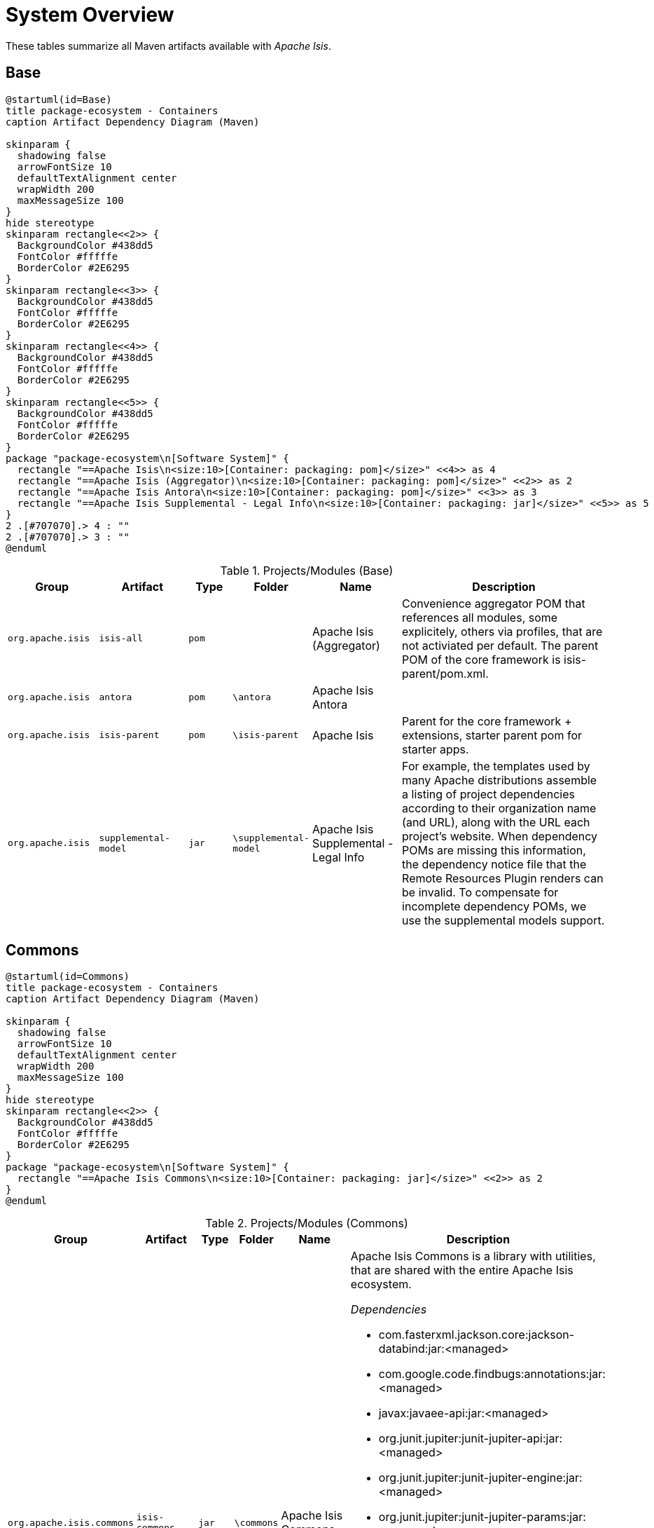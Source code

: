 = System Overview

:Notice: Licensed to the Apache Software Foundation (ASF) under one or more contributor license agreements. See the NOTICE file distributed with this work for additional information regarding copyright ownership. The ASF licenses this file to you under the Apache License, Version 2.0 (the "License"); you may not use this file except in compliance with the License. You may obtain a copy of the License at. http://www.apache.org/licenses/LICENSE-2.0 . Unless required by applicable law or agreed to in writing, software distributed under the License is distributed on an "AS IS" BASIS, WITHOUT WARRANTIES OR  CONDITIONS OF ANY KIND, either express or implied. See the License for the specific language governing permissions and limitations under the License.

These tables summarize all Maven artifacts available with _Apache Isis_.

== Base

[plantuml,Base,svg]
----
@startuml(id=Base)
title package-ecosystem - Containers
caption Artifact Dependency Diagram (Maven)

skinparam {
  shadowing false
  arrowFontSize 10
  defaultTextAlignment center
  wrapWidth 200
  maxMessageSize 100
}
hide stereotype
skinparam rectangle<<2>> {
  BackgroundColor #438dd5
  FontColor #fffffe
  BorderColor #2E6295
}
skinparam rectangle<<3>> {
  BackgroundColor #438dd5
  FontColor #fffffe
  BorderColor #2E6295
}
skinparam rectangle<<4>> {
  BackgroundColor #438dd5
  FontColor #fffffe
  BorderColor #2E6295
}
skinparam rectangle<<5>> {
  BackgroundColor #438dd5
  FontColor #fffffe
  BorderColor #2E6295
}
package "package-ecosystem\n[Software System]" {
  rectangle "==Apache Isis\n<size:10>[Container: packaging: pom]</size>" <<4>> as 4
  rectangle "==Apache Isis (Aggregator)\n<size:10>[Container: packaging: pom]</size>" <<2>> as 2
  rectangle "==Apache Isis Antora\n<size:10>[Container: packaging: pom]</size>" <<3>> as 3
  rectangle "==Apache Isis Supplemental - Legal Info\n<size:10>[Container: packaging: jar]</size>" <<5>> as 5
}
2 .[#707070].> 4 : ""
2 .[#707070].> 3 : ""
@enduml
----

.Projects/Modules (Base)
[cols="2m,2m,1m,1m,2,5a", options="header"]
|===
|Group |Artifact |Type |Folder |Name |Description 

|org.apache.isis
|isis-all
|pom
|
|Apache Isis (Aggregator)
|Convenience aggregator POM that references all modules, some explicitely, 
        others via profiles, that are not activiated per default.
        The parent POM of the core framework is isis-parent/pom.xml.



|org.apache.isis
|antora
|pom
|\antora
|Apache Isis Antora
|

|org.apache.isis
|isis-parent
|pom
|\isis-parent
|Apache Isis
|Parent for the core framework + extensions, starter parent pom for starter apps.



|org.apache.isis
|supplemental-model
|jar
|\supplemental-model
|Apache Isis Supplemental - Legal Info
|For example, the templates used by many Apache distributions assemble a listing of project dependencies 
  	according to their organization name (and URL), along with the URL each project's website. When dependency 
  	POMs are missing this information, the dependency notice file that the Remote Resources Plugin renders can 
  	be invalid.
	To compensate for incomplete dependency POMs, we use the supplemental models support.


|===

== Commons

[plantuml,Commons,svg]
----
@startuml(id=Commons)
title package-ecosystem - Containers
caption Artifact Dependency Diagram (Maven)

skinparam {
  shadowing false
  arrowFontSize 10
  defaultTextAlignment center
  wrapWidth 200
  maxMessageSize 100
}
hide stereotype
skinparam rectangle<<2>> {
  BackgroundColor #438dd5
  FontColor #fffffe
  BorderColor #2E6295
}
package "package-ecosystem\n[Software System]" {
  rectangle "==Apache Isis Commons\n<size:10>[Container: packaging: jar]</size>" <<2>> as 2
}
@enduml
----

.Projects/Modules (Commons)
[cols="2m,2m,1m,1m,2,5a", options="header"]
|===
|Group |Artifact |Type |Folder |Name |Description 

|org.apache.isis.commons
|isis-commons
|jar
|\commons
|Apache Isis Commons
|Apache Isis Commons is a library with utilities, that are shared with the entire Apache Isis ecosystem.

_Dependencies_

* com.fasterxml.jackson.core:jackson-databind:jar:<managed>
* com.google.code.findbugs:annotations:jar:<managed>
* javax:javaee-api:jar:<managed>
* org.junit.jupiter:junit-jupiter-api:jar:<managed>
* org.junit.jupiter:junit-jupiter-engine:jar:<managed>
* org.junit.jupiter:junit-jupiter-params:jar:<managed>
* org.junit.vintage:junit-vintage-engine:jar:<managed>
* org.slf4j:slf4j-api:jar:<managed>
* org.springframework:spring-context:jar:<managed>
* org.springframework:spring-tx:jar:<managed>
* org.springframework.boot:spring-boot-starter:jar:<managed>
* org.springframework.boot:spring-boot-starter-log4j2:jar:<managed>
* org.yaml:snakeyaml:jar:<managed>


|===

== Core

[plantuml,Core,svg]
----
@startuml(id=Core)
title package-ecosystem - Containers
caption Artifact Dependency Diagram (Maven)

skinparam {
  shadowing false
  arrowFontSize 10
  defaultTextAlignment center
  wrapWidth 200
  maxMessageSize 100
}
hide stereotype
skinparam rectangle<<11>> {
  BackgroundColor #438dd5
  FontColor #fffffe
  BorderColor #2E6295
}
skinparam rectangle<<12>> {
  BackgroundColor #438dd5
  FontColor #fffffe
  BorderColor #2E6295
}
skinparam rectangle<<2>> {
  BackgroundColor #438dd5
  FontColor #fffffe
  BorderColor #2E6295
}
skinparam rectangle<<3>> {
  BackgroundColor #438dd5
  FontColor #fffffe
  BorderColor #2E6295
}
skinparam rectangle<<4>> {
  BackgroundColor #438dd5
  FontColor #fffffe
  BorderColor #2E6295
}
skinparam rectangle<<5>> {
  BackgroundColor #438dd5
  FontColor #fffffe
  BorderColor #2E6295
}
skinparam rectangle<<6>> {
  BackgroundColor #438dd5
  FontColor #fffffe
  BorderColor #2E6295
}
skinparam rectangle<<7>> {
  BackgroundColor #438dd5
  FontColor #fffffe
  BorderColor #2E6295
}
skinparam rectangle<<8>> {
  BackgroundColor #438dd5
  FontColor #fffffe
  BorderColor #2E6295
}
skinparam rectangle<<9>> {
  BackgroundColor #438dd5
  FontColor #fffffe
  BorderColor #2E6295
}
skinparam rectangle<<10>> {
  BackgroundColor #438dd5
  FontColor #fffffe
  BorderColor #2E6295
}
package "package-ecosystem\n[Software System]" {
  rectangle "==Apache Isis Core\n<size:10>[Container: packaging: pom]</size>" <<2>> as 2
  rectangle "==Apache Isis Core - AppLib\n<size:10>[Container: packaging: jar]</size>" <<3>> as 3
  rectangle "==Apache Isis Core - Code Gen (ByteBuddy)\n<size:10>[Container: packaging: jar]</size>" <<4>> as 4
  rectangle "==Apache Isis Core - Configuration\n<size:10>[Container: packaging: jar]</size>" <<5>> as 5
  rectangle "==Apache Isis Core - MetaModel\n<size:10>[Container: packaging: jar]</size>" <<7>> as 7
  rectangle "==Apache Isis Core - Runtime\n<size:10>[Container: packaging: jar]</size>" <<8>> as 8
  rectangle "==Apache Isis Core - Runtime Services\n<size:10>[Container: packaging: jar]</size>" <<9>> as 9
  rectangle "==Apache Isis Core - Schemas\n<size:10>[Container: packaging: jar]</size>" <<12>> as 12
  rectangle "==Apache Isis Core - Security\n<size:10>[Container: packaging: jar]</size>" <<10>> as 10
  rectangle "==Apache Isis Core - Unit Test Support\n<size:10>[Container: packaging: jar]</size>" <<6>> as 6
  rectangle "==Apache Isis Core - WebApp\n<size:10>[Container: packaging: jar]</size>" <<11>> as 11
}
2 .[#707070].> 3 : ""
2 .[#707070].> 4 : ""
2 .[#707070].> 5 : ""
2 .[#707070].> 7 : ""
2 .[#707070].> 8 : ""
2 .[#707070].> 9 : ""
2 .[#707070].> 12 : ""
2 .[#707070].> 10 : ""
2 .[#707070].> 6 : ""
2 .[#707070].> 11 : ""
@enduml
----

.Projects/Modules (Core)
[cols="2m,2m,1m,1m,2,5a", options="header"]
|===
|Group |Artifact |Type |Folder |Name |Description 

|org.apache.isis.core
|isis-core
|pom
|\core
|Apache Isis Core
|Core framework, providing metamodel, runtime and core APIs.

_Dependencies_

* org.projectlombok:lombok:jar:<managed>



|org.apache.isis.core
|isis-applib
|jar
|\api\applib
|Apache Isis Core - AppLib
|Isis application library, defining annotations and utilities for the
        default (Java) programming model.

_Components_

* org.apache.isis.applib.annotation.DomainObject
* org.apache.isis.applib.annotation.DomainService
* org.apache.isis.applib.annotation.Mixin
* org.apache.isis.applib.annotation.ViewModel
* org.apache.isis.applib.services.clock.ClockService
* org.apache.isis.applib.services.commanddto.conmap.ContentMappingServiceForCommandDto
* org.apache.isis.applib.services.commanddto.conmap.ContentMappingServiceForCommandsDto
* org.apache.isis.applib.services.commanddto.processor.spi.CommandDtoProcessorServiceIdentity
* org.apache.isis.applib.services.publishing.log.CommandLogger
* org.apache.isis.applib.services.publishing.log.EntityChangesLogger
* org.apache.isis.applib.services.publishing.log.EntityPropertyChangeLogger
* org.apache.isis.applib.services.publishing.log.ExecutionLogger
* org.apache.isis.applib.services.session.SessionLoggingServiceLogging

_Dependencies_

* com.google.code.findbugs:annotations:jar:<managed>
* javax:javaee-api:jar:<managed>
* org.apache.isis.commons:isis-commons:jar:<managed>
* org.apache.isis.core:isis-core-internaltestsupport:jar:<managed>
* org.apache.isis.core:isis-schema:jar:<managed>
* org.assertj:assertj-core:jar:<managed>
* org.jmock:jmock:jar:<managed>



|org.apache.isis.core
|isis-core-codegen-bytebuddy
|jar
|\core\codegen-bytebuddy
|Apache Isis Core - Code Gen (ByteBuddy)
|Code generation using ByteBuddy.

_Components_

* org.apache.isis.core.codegen.bytebuddy.services.ProxyFactoryServiceByteBuddy

_Dependencies_

* net.bytebuddy:byte-buddy:jar:<managed>
* org.apache.isis.commons:isis-commons:jar:<managed>
* org.objenesis:objenesis:jar:<managed>



|org.apache.isis.core
|isis-core-config
|jar
|\core\config
|Apache Isis Core - Configuration
|Isis configuration library for framework internal use.

_Components_

* org.apache.isis.core.config.beans.IsisBeanFactoryPostProcessorForSpring
* org.apache.isis.core.config.converters.PatternsConverter
* org.apache.isis.core.config.environment.IsisSystemEnvironment
* org.apache.isis.core.config.validators.PatternOptionalStringConstraintValidator
* org.apache.isis.core.config.viewer.wicket.WebAppContextPath

_Dependencies_

* org.apache.isis.commons:isis-commons:jar:<managed>
* org.apache.isis.core:isis-applib:jar:<managed>
* org.apache.isis.core:isis-core-internaltestsupport:jar:<managed>
* org.hibernate.validator:hibernate-validator:jar:<managed>
* org.springframework.boot:spring-boot-configuration-processor:jar:<managed>



|org.apache.isis.core
|isis-core-internaltestsupport
|jar
|\core\internaltestsupport
|Apache Isis Core - Unit Test Support
|Support for writing unit tests in either JUnit 4 or JUnit 5; should be added as a dependency with scope=test only

_Dependencies_

* net.bytebuddy:byte-buddy:jar:<managed>
* org.apache.isis.commons:isis-commons:jar:<managed>
* org.apache.isis.core:isis-core-codegen-bytebuddy:jar:<managed>
* org.assertj:assertj-core:jar:<managed>
* org.datanucleus:javax.jdo:jar:<managed>
* org.hamcrest:hamcrest-library:jar:<managed>
* org.jmock:jmock:jar:<managed>
* org.jmock:jmock-junit4:jar:<managed>
* org.junit.jupiter:junit-jupiter-api:jar:<managed>
* org.junit.jupiter:junit-jupiter-engine:jar:<managed>
* org.junit.vintage:junit-vintage-engine:jar:<managed>
* org.mockito:mockito-core:jar:<managed>
* org.picocontainer:picocontainer:jar:<managed>
* org.slf4j:slf4j-api:jar:${slf4j-api.version}
* org.springframework:spring-test:jar:<managed>
* org.springframework.boot:spring-boot-starter-test:jar:<managed>



|org.apache.isis.core
|isis-core-metamodel
|jar
|\core\metamodel
|Apache Isis Core - MetaModel
|_Components_

* org.apache.isis.core.metamodel.facets.schema.IsisSchemaMetaModelRefiner
* org.apache.isis.core.metamodel.facets.schema.IsisSchemaValueTypeProvider
* org.apache.isis.core.metamodel.objectmanager.ObjectManagerDefault
* org.apache.isis.core.metamodel.progmodel.ProgrammingModelInitFilterDefault
* org.apache.isis.core.metamodel.registry.IsisBeanTypeRegistryDefault
* org.apache.isis.core.metamodel.services.ServiceInjectorDefault
* org.apache.isis.core.metamodel.services.appfeat.ApplicationFeatureFactory
* org.apache.isis.core.metamodel.services.appfeat.ApplicationFeatureRepositoryDefault
* org.apache.isis.core.metamodel.services.classsubstitutor.ClassSubstitutorDefault
* org.apache.isis.core.metamodel.services.classsubstitutor.ClassSubstitutorForCollections
* org.apache.isis.core.metamodel.services.classsubstitutor.ClassSubstitutorForDomainObjects
* org.apache.isis.core.metamodel.services.classsubstitutor.ClassSubstitutorRegistry
* org.apache.isis.core.metamodel.services.events.MetamodelEventService
* org.apache.isis.core.metamodel.services.exceprecog.ExceptionRecognizerForRecoverableException
* org.apache.isis.core.metamodel.services.grid.GridLoaderServiceDefault
* org.apache.isis.core.metamodel.services.grid.GridReaderUsingJaxb
* org.apache.isis.core.metamodel.services.grid.GridServiceDefault
* org.apache.isis.core.metamodel.services.grid.bootstrap3.GridSystemServiceBS3
* org.apache.isis.core.metamodel.services.layout.LayoutServiceDefault
* org.apache.isis.core.metamodel.services.metamodel.MetaModelServiceDefault
* org.apache.isis.core.metamodel.services.registry.ServiceRegistryDefault
* org.apache.isis.core.metamodel.services.tablecol.TableColumnOrderServiceDefault
* org.apache.isis.core.metamodel.services.title.TitleServiceDefault
* org.apache.isis.core.metamodel.specloader.InjectorMethodEvaluatorDefault
* org.apache.isis.core.metamodel.specloader.ProgrammingModelServiceDefault
* org.apache.isis.core.metamodel.specloader.SpecificationLoaderDefault
* org.apache.isis.core.metamodel.valuetypes.ValueTypeProviderDefault
* org.apache.isis.core.metamodel.valuetypes.ValueTypeProviderForBuiltin
* org.apache.isis.core.metamodel.valuetypes.ValueTypeProviderForCollections
* org.apache.isis.core.metamodel.valuetypes.ValueTypeRegistry

_Dependencies_

* io.swagger:swagger-core:jar:<managed>
* org.apache.isis.core:isis-applib:jar:<managed>
* org.apache.isis.core:isis-core-config:jar:<managed>
* org.apache.isis.core:isis-core-internaltestsupport:jar:<managed>
* org.apache.isis.core:isis-core-security:jar:<managed>
* org.hibernate.validator:hibernate-validator:jar:<managed>
* org.jmock:jmock:jar:<managed>



|org.apache.isis.core
|isis-core-runtime
|jar
|\core\runtime
|Apache Isis Core - Runtime
|_Components_

* org.apache.isis.core.runtime.events.RuntimeEventService
* org.apache.isis.core.runtime.events.persistence.TimestampService
* org.apache.isis.core.runtime.persistence.changetracking.EntityChangeTrackerDefault

_Dependencies_

* org.apache.isis.core:isis-core-internaltestsupport:jar:<managed>
* org.apache.isis.core:isis-core-metamodel:jar:<managed>



|org.apache.isis.core
|isis-core-runtimeservices
|jar
|\core\runtimeservices
|Apache Isis Core - Runtime Services
|Introduced to keep the 'runtime' package concise. Viewers don't have dependencies on this module.

_Components_

* org.apache.isis.core.runtimeservices.bookmarks.BookmarkServiceDefault
* org.apache.isis.core.runtimeservices.command.CommandDtoServiceInternalDefault
* org.apache.isis.core.runtimeservices.command.CommandExecutorServiceDefault
* org.apache.isis.core.runtimeservices.confmenu.ConfigurationViewServiceDefault
* org.apache.isis.core.runtimeservices.email.EmailServiceDefault
* org.apache.isis.core.runtimeservices.eventbus.EventBusServiceSpring
* org.apache.isis.core.runtimeservices.exceprecog.ExceptionRecognizerServiceDefault
* org.apache.isis.core.runtimeservices.factory.FactoryServiceDefault
* org.apache.isis.core.runtimeservices.homepage.HomePageResolverServiceDefault
* org.apache.isis.core.runtimeservices.i18n.po.TranslationServicePo
* org.apache.isis.core.runtimeservices.ixn.InteractionDtoServiceInternalDefault
* org.apache.isis.core.runtimeservices.jaxb.JaxbServiceDefault
* org.apache.isis.core.runtimeservices.menubars.MenuBarsLoaderServiceDefault
* org.apache.isis.core.runtimeservices.menubars.bootstrap3.MenuBarsServiceBS3
* org.apache.isis.core.runtimeservices.message.MessageServiceDefault
* org.apache.isis.core.runtimeservices.publish.CommandPublisherDefault
* org.apache.isis.core.runtimeservices.publish.EntityChangesPublisherDefault
* org.apache.isis.core.runtimeservices.publish.EntityPropertyChangePublisherDefault
* org.apache.isis.core.runtimeservices.publish.ExecutionPublisherDefault
* org.apache.isis.core.runtimeservices.queryresultscache.QueryResultsCacheDefault
* org.apache.isis.core.runtimeservices.repository.RepositoryServiceDefault
* org.apache.isis.core.runtimeservices.routing.RoutingServiceDefault
* org.apache.isis.core.runtimeservices.scratchpad.ScratchpadDefault
* org.apache.isis.core.runtimeservices.session.IsisInteractionFactoryDefault
* org.apache.isis.core.runtimeservices.sudo.SudoServiceDefault
* org.apache.isis.core.runtimeservices.urlencoding.UrlEncodingServiceWithCompression
* org.apache.isis.core.runtimeservices.user.UserServiceDefault
* org.apache.isis.core.runtimeservices.user.UserServiceDefault$SudoServiceSpi
* org.apache.isis.core.runtimeservices.userprof.UserProfileServiceDefault
* org.apache.isis.core.runtimeservices.userreg.EmailNotificationServiceDefault
* org.apache.isis.core.runtimeservices.wrapper.WrapperFactoryDefault
* org.apache.isis.core.runtimeservices.xactn.TransactionServiceSpring
* org.apache.isis.core.runtimeservices.xml.XmlServiceDefault
* org.apache.isis.core.runtimeservices.xmlsnapshot.XmlSnapshotServiceDefault

_Dependencies_

* org.apache.isis.core:isis-core-codegen-bytebuddy:jar:<managed>
* org.apache.isis.core:isis-core-internaltestsupport:jar:<managed>
* org.apache.isis.core:isis-core-runtime:jar:<managed>
* org.hsqldb:hsqldb:jar:<managed>



|org.apache.isis.core
|isis-core-security
|jar
|\core\security
|Apache Isis Core - Security
|_Components_

* org.apache.isis.core.security.authentication.manager.AuthenticationManager
* org.apache.isis.core.security.authentication.standard.RandomCodeGeneratorDefault
* org.apache.isis.core.security.authorization.manager.AuthorizationManager

_Dependencies_

* org.apache.isis.core:isis-applib:jar:<managed>
* org.apache.isis.core:isis-core-config:jar:<managed>
* org.hamcrest:hamcrest-library:jar:<managed>
* org.jmock:jmock-junit4:jar:<managed>
* org.junit.jupiter:junit-jupiter-api:jar:<managed>
* org.junit.jupiter:junit-jupiter-engine:jar:<managed>
* org.junit.vintage:junit-vintage-engine:jar:<managed>



|org.apache.isis.core
|isis-core-webapp
|jar
|\core\webapp
|Apache Isis Core - WebApp
|Bundles all the web specific classes a srequired by viewers.
        Introduced to keep the 'runtime' package concise.

_Components_

* org.apache.isis.core.webapp.health.HealthIndicatorUsingHealthCheckService
* org.apache.isis.core.webapp.modules.logonlog.WebModuleLogOnExceptionLogger
* org.apache.isis.core.webapp.modules.templresources.WebModuleTemplateResources
* org.apache.isis.core.webapp.webappctx.IsisWebAppContextInitializer

_Dependencies_

* org.apache.isis.core:isis-core-internaltestsupport:jar:<managed>
* org.apache.isis.core:isis-core-runtime:jar:<managed>
* org.springframework:spring-web:jar:<managed>
* org.springframework.boot:spring-boot:jar:<managed>
* org.springframework.boot:spring-boot-actuator:jar:<managed>
* org.springframework.boot:spring-boot-starter-thymeleaf:jar:<managed>



|org.apache.isis.core
|isis-schema
|jar
|\api\schema
|Apache Isis Core - Schemas
|Apache Isis schemas, for conversion into canonical DTOs (for use in integration scenarios).

_Dependencies_

* joda-time:joda-time:jar:<managed>
* org.springframework:spring-context:jar:<managed>


|===

== App

[plantuml,App,svg]
----
@startuml(id=App)
title package-ecosystem - Containers
caption Artifact Dependency Diagram (Maven)

skinparam {
  shadowing false
  arrowFontSize 10
  defaultTextAlignment center
  wrapWidth 200
  maxMessageSize 100
}
hide stereotype
skinparam rectangle<<2>> {
  BackgroundColor #438dd5
  FontColor #fffffe
  BorderColor #2E6295
}
package "package-ecosystem\n[Software System]" {
  rectangle "==Apache Isis Starter Parent\n<size:10>[Container: packaging: pom]</size>" <<2>> as 2
}
@enduml
----

.Projects/Modules (App)
[cols="2m,2m,1m,1m,2,5a", options="header"]
|===
|Group |Artifact |Type |Folder |Name |Description 

|org.apache.isis.app
|isis-app-starter-parent
|pom
|\starters
|Apache Isis Starter Parent
|Parent pom providing dependency and plugin management for Apache Isis applications
		built with Maven.  Builds on top of spring-boot-starter-parent.


|===

== Mavendeps

[plantuml,Mavendeps,svg]
----
@startuml(id=Mavendeps)
title package-ecosystem - Containers
caption Artifact Dependency Diagram (Maven)

skinparam {
  shadowing false
  arrowFontSize 10
  defaultTextAlignment center
  wrapWidth 200
  maxMessageSize 100
}
hide stereotype
skinparam rectangle<<2>> {
  BackgroundColor #438dd5
  FontColor #fffffe
  BorderColor #2E6295
}
skinparam rectangle<<3>> {
  BackgroundColor #438dd5
  FontColor #fffffe
  BorderColor #2E6295
}
skinparam rectangle<<4>> {
  BackgroundColor #438dd5
  FontColor #fffffe
  BorderColor #2E6295
}
skinparam rectangle<<5>> {
  BackgroundColor #438dd5
  FontColor #fffffe
  BorderColor #2E6295
}
skinparam rectangle<<6>> {
  BackgroundColor #438dd5
  FontColor #fffffe
  BorderColor #2E6295
}
skinparam rectangle<<7>> {
  BackgroundColor #438dd5
  FontColor #fffffe
  BorderColor #2E6295
}
package "package-ecosystem\n[Software System]" {
  rectangle "==Apache Isis Maven Deps\n<size:10>[Container: packaging: pom]</size>" <<2>> as 2
  rectangle "==Apache Isis Maven Deps - BDD Integ Spec\n<size:10>[Container: packaging: pom]</size>" <<3>> as 3
  rectangle "==Apache Isis Maven Deps - Integration Testing\n<size:10>[Container: packaging: pom]</size>" <<4>> as 4
  rectangle "==Apache Isis Maven Deps - JDK11\n<size:10>[Container: packaging: pom]</size>" <<5>> as 5
  rectangle "==Apache Isis Maven Deps - Testing\n<size:10>[Container: packaging: pom]</size>" <<6>> as 6
  rectangle "==Apache Isis Maven Deps - Webapp\n<size:10>[Container: packaging: pom]</size>" <<7>> as 7
}
2 .[#707070].> 3 : ""
2 .[#707070].> 4 : ""
2 .[#707070].> 5 : ""
2 .[#707070].> 6 : ""
2 .[#707070].> 7 : ""
@enduml
----

.Projects/Modules (Mavendeps)
[cols="2m,2m,1m,1m,2,5a", options="header"]
|===
|Group |Artifact |Type |Folder |Name |Description 

|org.apache.isis.mavendeps
|isis-mavendeps
|pom
|\mavendeps
|Apache Isis Maven Deps
|Collection of Apache Isis Maven Dependency Bundles.



|org.apache.isis.mavendeps
|isis-mavendeps-integspecs
|pom
|\mavendeps\integspecs
|Apache Isis Maven Deps - BDD Integ Spec
|Defines a module that can be used as a single dependency for BDD (Cucumber) specs as integration tests.

_Dependencies_

* org.apache.isis.testing:isis-testing-fakedata-applib:jar:<managed>
* org.apache.isis.testing:isis-testing-fixtures-applib:jar:<managed>
* org.apache.isis.testing:isis-testing-specsupport-applib:jar:<managed>



|org.apache.isis.mavendeps
|isis-mavendeps-integtests
|pom
|\mavendeps\integtests
|Apache Isis Maven Deps - Integration Testing
|Defines a module that can be used as a single dependency for integration tests.

_Dependencies_

* org.apache.isis.testing:isis-testing-fakedata-applib:jar:<managed>
* org.apache.isis.testing:isis-testing-fixtures-applib:jar:<managed>
* org.apache.isis.testing:isis-testing-integtestsupport-applib:jar:<managed>



|org.apache.isis.mavendeps
|isis-mavendeps-jdk11
|pom
|\mavendeps\jdk11
|Apache Isis Maven Deps - JDK11
|Defines a module to bring in dependencies that were part of JDK 8 but
        had been removed with JDK 11+. These dependencies are activated when the 
        consuming project is built with JDK 11 or higher.



|org.apache.isis.mavendeps
|isis-mavendeps-unittests
|pom
|\mavendeps\unittests
|Apache Isis Maven Deps - Testing
|Defines a module that can be used as a single dependency for a set of common testing libraries.

_Dependencies_

* org.apache.isis.testing:isis-testing-fakedata-applib:jar:<managed>
* org.apache.isis.testing:isis-testing-unittestsupport-applib:jar:<managed>



|org.apache.isis.mavendeps
|isis-mavendeps-webapp
|pom
|\mavendeps\webapp
|Apache Isis Maven Deps - Webapp
|Defines a module that can be used as a single dependency for running an Apache Isis webapp (Wicket, Restful Objects and Shiro security)

_Dependencies_

* org.apache.isis.core:isis-applib:jar:<managed>
* org.apache.isis.core:isis-core-runtimeservices:jar:<managed>
* org.apache.isis.core:isis-core-security:jar:<managed>
* org.apache.isis.core:isis-schema:jar:<managed>
* org.apache.isis.persistence:isis-persistence-jdo-datanucleus5:jar:<managed>
* org.apache.isis.persistence:isis-persistence-jpa-model:jar:<managed>
* org.apache.isis.security:isis-security-bypass:jar:<managed>
* org.apache.isis.security:isis-security-keycloak:jar:<managed>
* org.apache.isis.security:isis-security-shiro:jar:<managed>
* org.apache.isis.viewer:isis-viewer-restfulobjects-jaxrsresteasy4:jar:<managed>
* org.apache.isis.viewer:isis-viewer-restfulobjects-viewer:jar:<managed>
* org.apache.isis.viewer:isis-viewer-wicket-viewer:jar:<managed>
* org.springframework.boot:spring-boot-starter-tomcat:jar:<managed>
* org.springframework.boot:spring-boot-starter-web:jar:<managed>


|===

== Mappings

[plantuml,Mappings,svg]
----
@startuml(id=Mappings)
title package-ecosystem - Containers
caption Artifact Dependency Diagram (Maven)

skinparam {
  shadowing false
  arrowFontSize 10
  defaultTextAlignment center
  wrapWidth 200
  maxMessageSize 100
}
hide stereotype
skinparam rectangle<<2>> {
  BackgroundColor #438dd5
  FontColor #fffffe
  BorderColor #2E6295
}
skinparam rectangle<<3>> {
  BackgroundColor #438dd5
  FontColor #fffffe
  BorderColor #2E6295
}
skinparam rectangle<<4>> {
  BackgroundColor #438dd5
  FontColor #fffffe
  BorderColor #2E6295
}
skinparam rectangle<<5>> {
  BackgroundColor #438dd5
  FontColor #fffffe
  BorderColor #2E6295
}
skinparam rectangle<<6>> {
  BackgroundColor #438dd5
  FontColor #fffffe
  BorderColor #2E6295
}
skinparam rectangle<<7>> {
  BackgroundColor #438dd5
  FontColor #fffffe
  BorderColor #2E6295
}
package "package-ecosystem\n[Software System]" {
  rectangle "==Apache Isis Ext - REST Client (applib)\n<size:10>[Container: packaging: jar]</size>" <<7>> as 7
  rectangle "==Apache Isis Ext - REST Client (parent)\n<size:10>[Container: packaging: pom]</size>" <<6>> as 6
  rectangle "==Apache Isis Map - JaxRS Client (applib)\n<size:10>[Container: packaging: jar]</size>" <<4>> as 4
  rectangle "==Apache Isis Map - JaxRS Client (impl)\n<size:10>[Container: packaging: jar]</size>" <<5>> as 5
  rectangle "==Apache Isis Map - JaxRS Client (parent)\n<size:10>[Container: packaging: pom]</size>" <<3>> as 3
  rectangle "==Apache Isis Mappings\n<size:10>[Container: packaging: pom]</size>" <<2>> as 2
}
6 .[#707070].> 7 : ""
3 .[#707070].> 4 : ""
3 .[#707070].> 5 : ""
2 .[#707070].> 6 : ""
2 .[#707070].> 3 : ""
@enduml
----

.Projects/Modules (Mappings)
[cols="2m,2m,1m,1m,2,5a", options="header"]
|===
|Group |Artifact |Type |Folder |Name |Description 

|org.apache.isis.mappings
|isis-mappings
|pom
|\mappings
|Apache Isis Mappings
|Libraries and tools to map one bounded context (usually an Apache Isis application) to some other BC (usually
		_not_ an Apache Isis application).

_Dependencies_

* org.projectlombok:lombok:jar:<managed>



|org.apache.isis.mappings
|isis-mappings-jaxrsclient
|pom
|\mappings\jaxrsclient
|Apache Isis Map - JaxRS Client (parent)
|Integrates JaxRS Client Library



|org.apache.isis.mappings
|isis-mappings-jaxrsclient-applib
|jar
|\mappings\jaxrsclient\applib
|Apache Isis Map - JaxRS Client (applib)
|_Dependencies_

* javax:javaee-api:jar:<managed>
* org.springframework:spring-context:jar:<managed>



|org.apache.isis.mappings
|isis-mappings-jaxrsclient-impl
|jar
|\mappings\jaxrsclient\testlib
|Apache Isis Map - JaxRS Client (impl)
|_Dependencies_

* org.apache.isis.mappings:isis-mappings-jaxrsclient-applib:jar:<managed>



|org.apache.isis.mappings
|isis-mappings-restclient
|pom
|\mappings\restclient
|Apache Isis Ext - REST Client (parent)
|A client for the Restful Objects Viewer



|org.apache.isis.mappings
|isis-mappings-restclient-applib
|jar
|\mappings\restclient\applib
|Apache Isis Ext - REST Client (applib)
|A client for the Restful Objects Viewer

_Dependencies_

* org.apache.isis.viewer:isis-viewer-restfulobjects-applib:jar:<managed>
* org.springframework:spring-context:jar:<managed>


|===

== Persistence

[plantuml,Persistence,svg]
----
@startuml(id=Persistence)
title package-ecosystem - Containers
caption Artifact Dependency Diagram (Maven)

skinparam {
  shadowing false
  arrowFontSize 10
  defaultTextAlignment center
  wrapWidth 200
  maxMessageSize 100
}
hide stereotype
skinparam rectangle<<2>> {
  BackgroundColor #438dd5
  FontColor #fffffe
  BorderColor #2E6295
}
skinparam rectangle<<3>> {
  BackgroundColor #438dd5
  FontColor #fffffe
  BorderColor #2E6295
}
skinparam rectangle<<4>> {
  BackgroundColor #438dd5
  FontColor #fffffe
  BorderColor #2E6295
}
skinparam rectangle<<5>> {
  BackgroundColor #438dd5
  FontColor #fffffe
  BorderColor #2E6295
}
skinparam rectangle<<6>> {
  BackgroundColor #438dd5
  FontColor #fffffe
  BorderColor #2E6295
}
skinparam rectangle<<7>> {
  BackgroundColor #438dd5
  FontColor #fffffe
  BorderColor #2E6295
}
package "package-ecosystem\n[Software System]" {
  rectangle "==Apache Isis Persistence - JDO\n<size:10>[Container: packaging: pom]</size>" <<2>> as 2
  rectangle "==Apache Isis Persistence - JDO (applib)\n<size:10>[Container: packaging: jar]</size>" <<3>> as 3
  rectangle "==Apache Isis Persistence - JDO (datanucleus 5)\n<size:10>[Container: packaging: jar]</size>" <<4>> as 4
  rectangle "==Apache Isis Persistence - JPA\n<size:10>[Container: packaging: pom]</size>" <<5>> as 5
  rectangle "==Apache Isis Persistence - JPA (applib)\n<size:10>[Container: packaging: jar]</size>" <<6>> as 6
  rectangle "==Apache Isis Persistence - JPA (model)\n<size:10>[Container: packaging: jar]</size>" <<7>> as 7
}
2 .[#707070].> 3 : ""
2 .[#707070].> 4 : ""
5 .[#707070].> 6 : ""
5 .[#707070].> 7 : ""
@enduml
----

.Projects/Modules (Persistence)
[cols="2m,2m,1m,1m,2,5a", options="header"]
|===
|Group |Artifact |Type |Folder |Name |Description 

|org.apache.isis.persistence
|isis-persistence-jdo
|pom
|\persistence\jdo
|Apache Isis Persistence - JDO
|Supplementary applib for JDO persistence



|org.apache.isis.persistence
|isis-persistence-jdo-applib
|jar
|\persistence\jdo\applib
|Apache Isis Persistence - JDO (applib)
|Supplementary applib for JDO persistence

_Dependencies_

* org.apache.isis.commons:isis-commons:jar:<managed>
* org.apache.isis.core:isis-applib:jar:<managed>
* org.datanucleus:datanucleus-rdbms:jar:<managed>
* org.datanucleus:javax.jdo:jar:<managed>



|org.apache.isis.persistence
|isis-persistence-jdo-datanucleus5
|jar
|\persistence\jdo\datanucleus-5
|Apache Isis Persistence - JDO (datanucleus 5)
|JDO plugin using datanucleus.

_Components_

* org.apache.isis.persistence.jdo.datanucleus5.datanucleus.DataNucleusSettings
* org.apache.isis.persistence.jdo.datanucleus5.datanucleus.service.JdoPersistenceLifecycleService
* org.apache.isis.persistence.jdo.datanucleus5.exceprecog.ExceptionRecognizerForJDODataStoreException
* org.apache.isis.persistence.jdo.datanucleus5.exceprecog.ExceptionRecognizerForJDODataStoreExceptionIntegrityConstraintViolationForeignKeyNoActionException
* org.apache.isis.persistence.jdo.datanucleus5.exceprecog.ExceptionRecognizerForJDOObjectNotFoundException
* org.apache.isis.persistence.jdo.datanucleus5.exceprecog.ExceptionRecognizerForSQLIntegrityConstraintViolationUniqueOrIndexException
* org.apache.isis.persistence.jdo.datanucleus5.jdosupport.IsisJdoSupportDN5
* org.apache.isis.persistence.jdo.datanucleus5.metamodel.JdoProgrammingModelPlugin
* org.apache.isis.persistence.jdo.datanucleus5.persistence.IsisPlatformTransactionManagerForJdo
* org.apache.isis.persistence.jdo.datanucleus5.persistence.PersistenceSessionFactory5

_Dependencies_

* org.apache.isis.core:isis-core-internaltestsupport:jar:<managed>
* org.apache.isis.core:isis-core-runtime:jar:<managed>
* org.apache.isis.persistence:isis-persistence-jdo-applib:jar:<managed>
* org.datanucleus:datanucleus-api-jdo:jar:<managed>
* org.datanucleus:datanucleus-core:jar:<managed>
* org.datanucleus:datanucleus-jdo-query:jar:<managed>
* org.datanucleus:datanucleus-jodatime:jar:<managed>
* org.datanucleus:datanucleus-rdbms:jar:<managed>



|org.apache.isis.persistence
|isis-persistence-jpa
|pom
|\persistence\jpa
|Apache Isis Persistence - JPA
|Apache Isis JPA integration



|org.apache.isis.persistence
|isis-persistence-jpa-applib
|jar
|\persistence\jpa\applib
|Apache Isis Persistence - JPA (applib)
|Supplementary applib for JPA persistence

_Dependencies_

* org.apache.isis.commons:isis-commons:jar:<managed>
* org.apache.isis.core:isis-applib:jar:<managed>



|org.apache.isis.persistence
|isis-persistence-jpa-model
|jar
|\persistence\jpa\model
|Apache Isis Persistence - JPA (model)
|JPA integration (metamodel)

_Components_

* org.apache.isis.persistence.jpa.metamodel.JpaProgrammingModelPlugin

_Dependencies_

* org.apache.isis.core:isis-core-internaltestsupport:jar:<managed>
* org.apache.isis.core:isis-core-runtime:jar:<managed>
* org.apache.isis.persistence:isis-persistence-jpa-applib:jar:<managed>
* org.springframework.data:spring-data-jpa:jar:<managed>


|===

== Security

[plantuml,Security,svg]
----
@startuml(id=Security)
title package-ecosystem - Containers
caption Artifact Dependency Diagram (Maven)

skinparam {
  shadowing false
  arrowFontSize 10
  defaultTextAlignment center
  wrapWidth 200
  maxMessageSize 100
}
hide stereotype
skinparam rectangle<<2>> {
  BackgroundColor #438dd5
  FontColor #fffffe
  BorderColor #2E6295
}
skinparam rectangle<<3>> {
  BackgroundColor #438dd5
  FontColor #fffffe
  BorderColor #2E6295
}
skinparam rectangle<<4>> {
  BackgroundColor #438dd5
  FontColor #fffffe
  BorderColor #2E6295
}
package "package-ecosystem\n[Software System]" {
  rectangle "==Apache Isis Security - Bypass\n<size:10>[Container: packaging: jar]</size>" <<2>> as 2
  rectangle "==Apache Isis Security - Keycloak\n<size:10>[Container: packaging: jar]</size>" <<3>> as 3
  rectangle "==Apache Isis Security - Shiro\n<size:10>[Container: packaging: jar]</size>" <<4>> as 4
}
@enduml
----

.Projects/Modules (Security)
[cols="2m,2m,1m,1m,2,5a", options="header"]
|===
|Group |Artifact |Type |Folder |Name |Description 

|org.apache.isis.security
|isis-security-bypass
|jar
|\security\bypass
|Apache Isis Security - Bypass
|_Components_

* org.apache.isis.security.bypass.authentication.AuthenticatorBypass
* org.apache.isis.security.bypass.authorization.AuthorizorBypass

_Dependencies_

* org.apache.isis.core:isis-core-runtimeservices:jar:<managed>



|org.apache.isis.security
|isis-security-keycloak
|jar
|\security\keycloak
|Apache Isis Security - Keycloak
|Authentication and Authorization using Keycloak

_Components_

* org.apache.isis.security.keycloak.authentication.AuthenticatorKeycloak
* org.apache.isis.security.keycloak.authorization.AuthorizorKeycloak
* org.apache.isis.security.keycloak.webmodule.WebModuleKeycloak

_Dependencies_

* org.apache.isis.core:isis-core-internaltestsupport:jar:<managed>
* org.apache.isis.core:isis-core-runtime:jar:<managed>
* org.apache.isis.core:isis-core-runtimeservices:jar:<managed>
* org.apache.isis.core:isis-core-webapp:jar:<managed>



|org.apache.isis.security
|isis-security-shiro
|jar
|\security\shiro
|Apache Isis Security - Shiro
|Authentication and Authorization using Apache Shiro.

_Components_

* org.apache.isis.security.shiro.authentication.AuthenticatorShiro
* org.apache.isis.security.shiro.authorization.AuthorizorShiro
* org.apache.isis.security.shiro.webmodule.WebModuleShiro

_Dependencies_

* org.apache.isis.core:isis-core-internaltestsupport:jar:<managed>
* org.apache.isis.core:isis-core-runtime:jar:<managed>
* org.apache.isis.core:isis-core-runtimeservices:jar:<managed>
* org.apache.isis.core:isis-core-webapp:jar:<managed>
* org.apache.shiro:shiro-core:jar:<managed>
* org.apache.shiro:shiro-web:jar:<managed>


|===

== Valuetypes

[plantuml,Valuetypes,svg]
----
@startuml(id=Valuetypes)
title package-ecosystem - Containers
caption Artifact Dependency Diagram (Maven)

skinparam {
  shadowing false
  arrowFontSize 10
  defaultTextAlignment center
  wrapWidth 200
  maxMessageSize 100
}
hide stereotype
skinparam rectangle<<11>> {
  BackgroundColor #438dd5
  FontColor #fffffe
  BorderColor #2E6295
}
skinparam rectangle<<22>> {
  BackgroundColor #438dd5
  FontColor #fffffe
  BorderColor #2E6295
}
skinparam rectangle<<12>> {
  BackgroundColor #438dd5
  FontColor #fffffe
  BorderColor #2E6295
}
skinparam rectangle<<13>> {
  BackgroundColor #438dd5
  FontColor #fffffe
  BorderColor #2E6295
}
skinparam rectangle<<14>> {
  BackgroundColor #438dd5
  FontColor #fffffe
  BorderColor #2E6295
}
skinparam rectangle<<15>> {
  BackgroundColor #438dd5
  FontColor #fffffe
  BorderColor #2E6295
}
skinparam rectangle<<16>> {
  BackgroundColor #438dd5
  FontColor #fffffe
  BorderColor #2E6295
}
skinparam rectangle<<17>> {
  BackgroundColor #438dd5
  FontColor #fffffe
  BorderColor #2E6295
}
skinparam rectangle<<18>> {
  BackgroundColor #438dd5
  FontColor #fffffe
  BorderColor #2E6295
}
skinparam rectangle<<19>> {
  BackgroundColor #438dd5
  FontColor #fffffe
  BorderColor #2E6295
}
skinparam rectangle<<2>> {
  BackgroundColor #438dd5
  FontColor #fffffe
  BorderColor #2E6295
}
skinparam rectangle<<3>> {
  BackgroundColor #438dd5
  FontColor #fffffe
  BorderColor #2E6295
}
skinparam rectangle<<4>> {
  BackgroundColor #438dd5
  FontColor #fffffe
  BorderColor #2E6295
}
skinparam rectangle<<5>> {
  BackgroundColor #438dd5
  FontColor #fffffe
  BorderColor #2E6295
}
skinparam rectangle<<6>> {
  BackgroundColor #438dd5
  FontColor #fffffe
  BorderColor #2E6295
}
skinparam rectangle<<7>> {
  BackgroundColor #438dd5
  FontColor #fffffe
  BorderColor #2E6295
}
skinparam rectangle<<8>> {
  BackgroundColor #438dd5
  FontColor #fffffe
  BorderColor #2E6295
}
skinparam rectangle<<9>> {
  BackgroundColor #438dd5
  FontColor #fffffe
  BorderColor #2E6295
}
skinparam rectangle<<20>> {
  BackgroundColor #438dd5
  FontColor #fffffe
  BorderColor #2E6295
}
skinparam rectangle<<21>> {
  BackgroundColor #438dd5
  FontColor #fffffe
  BorderColor #2E6295
}
skinparam rectangle<<10>> {
  BackgroundColor #438dd5
  FontColor #fffffe
  BorderColor #2E6295
}
package "package-ecosystem\n[Software System]" {
  rectangle "==Apache Isis Val - Asciidoctor (MetaModel)\n<size:10>[Container: packaging: jar]</size>" <<5>> as 5
  rectangle "==Apache Isis Val - Asciidoctor (Persistence)\n<size:10>[Container: packaging: pom]</size>" <<6>> as 6
  rectangle "==Apache Isis Val - Asciidoctor (applib)\n<size:10>[Container: packaging: jar]</size>" <<4>> as 4
  rectangle "==Apache Isis Val - Asciidoctor (parent)\n<size:10>[Container: packaging: pom]</size>" <<3>> as 3
  rectangle "==Apache Isis Val - Asciidoctor (persistence jdo DN5)\n<size:10>[Container: packaging: jar]</size>" <<7>> as 7
  rectangle "==Apache Isis Val - Asciidoctor (ui vaadin)\n<size:10>[Container: packaging: jar]</size>" <<9>> as 9
  rectangle "==Apache Isis Val - Asciidoctor (ui wicket)\n<size:10>[Container: packaging: jar]</size>" <<10>> as 10
  rectangle "==Apache Isis Val - Asciidoctor (ui)\n<size:10>[Container: packaging: pom]</size>" <<8>> as 8
  rectangle "==Apache Isis Val - Markdown (MetaModel)\n<size:10>[Container: packaging: jar]</size>" <<13>> as 13
  rectangle "==Apache Isis Val - Markdown (Persistence)\n<size:10>[Container: packaging: pom]</size>" <<14>> as 14
  rectangle "==Apache Isis Val - Markdown (applib)\n<size:10>[Container: packaging: jar]</size>" <<12>> as 12
  rectangle "==Apache Isis Val - Markdown (parent)\n<size:10>[Container: packaging: pom]</size>" <<11>> as 11
  rectangle "==Apache Isis Val - Markdown (persistence jdo DN5)\n<size:10>[Container: packaging: jar]</size>" <<15>> as 15
  rectangle "==Apache Isis Val - Markdown (ui wicket)\n<size:10>[Container: packaging: jar]</size>" <<17>> as 17
  rectangle "==Apache Isis Val - Markdown (ui)\n<size:10>[Container: packaging: pom]</size>" <<16>> as 16
  rectangle "==Apache Isis Val - SSE (ui)\n<size:10>[Container: packaging: pom]</size>" <<21>> as 21
  rectangle "==Apache Isis Val - Server Sent Events\n<size:10>[Container: packaging: jar]</size>" <<19>> as 19
  rectangle "==Apache Isis Val - Server Sent Events (metamodel)\n<size:10>[Container: packaging: jar]</size>" <<20>> as 20
  rectangle "==Apache Isis Val - Server Sent Events (parent)\n<size:10>[Container: packaging: pom]</size>" <<18>> as 18
  rectangle "==Apache Isis Val - Server Sent Events (ui wicket)\n<size:10>[Container: packaging: jar]</size>" <<22>> as 22
  rectangle "==Apache Isis Value types\n<size:10>[Container: packaging: pom]</size>" <<2>> as 2
}
6 .[#707070].> 7 : ""
3 .[#707070].> 5 : ""
3 .[#707070].> 6 : ""
3 .[#707070].> 4 : ""
3 .[#707070].> 8 : ""
8 .[#707070].> 10 : ""
14 .[#707070].> 15 : ""
11 .[#707070].> 13 : ""
11 .[#707070].> 14 : ""
11 .[#707070].> 12 : ""
11 .[#707070].> 16 : ""
16 .[#707070].> 17 : ""
21 .[#707070].> 22 : ""
18 .[#707070].> 21 : ""
18 .[#707070].> 19 : ""
18 .[#707070].> 20 : ""
2 .[#707070].> 3 : ""
2 .[#707070].> 11 : ""
2 .[#707070].> 18 : ""
@enduml
----

.Projects/Modules (Valuetypes)
[cols="2m,2m,1m,1m,2,5a", options="header"]
|===
|Group |Artifact |Type |Folder |Name |Description 

|org.apache.isis.valuetypes
|isis-valuetypes
|pom
|\valuetypes
|Apache Isis Value types
|Value types for use within Apache Isis applications.

_Dependencies_

* org.projectlombok:lombok:jar:<managed>



|org.apache.isis.valuetypes
|isis-valuetypes-asciidoc
|pom
|\valuetypes\asciidoc
|Apache Isis Val - Asciidoctor (parent)
|Asciidoc value type.



|org.apache.isis.valuetypes
|isis-valuetypes-asciidoc-applib
|jar
|\valuetypes\asciidoc\applib
|Apache Isis Val - Asciidoctor (applib)
|_Dependencies_

* org.apache.isis.commons:isis-commons:jar:<managed>
* org.apache.isis.core:isis-applib:jar:<managed>
* org.asciidoctor:asciidoctorj-api:jar:${asciidoctorj.version}



|org.apache.isis.valuetypes
|isis-valuetypes-asciidoc-metamodel
|jar
|\valuetypes\asciidoc\metamodel
|Apache Isis Val - Asciidoctor (MetaModel)
|_Components_

* org.apache.isis.valuetypes.asciidoc.metamodel.AsciiDocMetaModelRefiner
* org.apache.isis.valuetypes.asciidoc.metamodel.AsciiDocValueTypeProvider

_Dependencies_

* org.apache.isis.core:isis-core-metamodel:jar:<managed>
* org.apache.isis.valuetypes:isis-valuetypes-asciidoc-applib:jar:<managed>



|org.apache.isis.valuetypes
|isis-valuetypes-asciidoc-persistence
|pom
|\valuetypes\asciidoc\persistence
|Apache Isis Val - Asciidoctor (Persistence)
|_Dependencies_

* org.apache.isis.core:isis-core-metamodel:jar:<managed>
* org.apache.isis.valuetypes:isis-valuetypes-asciidoc-applib:jar:<managed>



|org.apache.isis.valuetypes
|isis-valuetypes-asciidoc-persistence-jdo-dn5
|jar
|\valuetypes\asciidoc\persistence\jdo-dn5
|Apache Isis Val - Asciidoctor (persistence jdo DN5)
|_Dependencies_

* org.datanucleus:datanucleus-core:jar:<managed>



|org.apache.isis.valuetypes
|isis-valuetypes-asciidoc-ui
|pom
|\valuetypes\asciidoc\ui
|Apache Isis Val - Asciidoctor (ui)
|_Dependencies_

* com.github.jnr:jnr-constants:jar:0.10.0
* com.github.jnr:jnr-enxio:jar:0.32.1
* com.github.jnr:jnr-posix:jar:3.1.2
* org.apache.isis.core:isis-core-metamodel:jar:<managed>
* org.apache.isis.valuetypes:isis-valuetypes-asciidoc-applib:jar:<managed>
* org.asciidoctor:asciidoctorj:jar:${asciidoctorj.version}



|org.apache.isis.valuetypes
|isis-valuetypes-asciidoc-ui-vaa
|jar
|\valuetypes\asciidoc\ui\vaadin
|Apache Isis Val - Asciidoctor (ui vaadin)
|_Components_

* org.apache.isis.valuetypes.asciidoc.ui.vaa.components.AsciiDocFieldFactoryVaa

_Dependencies_

* org.apache.isis.incubator.viewer:isis-viewer-vaadin-ui:jar:${project.version}



|org.apache.isis.valuetypes
|isis-valuetypes-asciidoc-ui-wkt
|jar
|\valuetypes\asciidoc\ui\wicket
|Apache Isis Val - Asciidoctor (ui wicket)
|_Components_

* org.apache.isis.valuetypes.asciidoc.ui.wkt.components.AsciiDocPanelFactoriesWkt$Parented
* org.apache.isis.valuetypes.asciidoc.ui.wkt.components.AsciiDocPanelFactoriesWkt$Standalone
* org.apache.isis.valuetypes.asciidoc.ui.wkt.components.schema.chg.v2.ChangesDtoPanelFactoriesWkt$Parented
* org.apache.isis.valuetypes.asciidoc.ui.wkt.components.schema.chg.v2.ChangesDtoPanelFactoriesWkt$Standalone
* org.apache.isis.valuetypes.asciidoc.ui.wkt.components.schema.cmd.v2.CommandDtoPanelFactoriesWkt$Parented
* org.apache.isis.valuetypes.asciidoc.ui.wkt.components.schema.cmd.v2.CommandDtoPanelFactoriesWkt$Standalone
* org.apache.isis.valuetypes.asciidoc.ui.wkt.components.schema.ixn.v2.InteractionDtoPanelFactoriesWkt$Parented
* org.apache.isis.valuetypes.asciidoc.ui.wkt.components.schema.ixn.v2.InteractionDtoPanelFactoriesWkt$Standalone

_Dependencies_

* org.apache.isis.viewer:isis-viewer-wicket-ui:jar:<managed>



|org.apache.isis.valuetypes
|isis-valuetypes-markdown
|pom
|\valuetypes\markdown
|Apache Isis Val - Markdown (parent)
|Markdown value type.



|org.apache.isis.valuetypes
|isis-valuetypes-markdown-applib
|jar
|\valuetypes\markdown\applib
|Apache Isis Val - Markdown (applib)
|_Dependencies_

* com.vladsch.flexmark:flexmark-all:jar:${flexmark.version}
* org.apache.isis.commons:isis-commons:jar:<managed>
* org.apache.isis.core:isis-applib:jar:<managed>



|org.apache.isis.valuetypes
|isis-valuetypes-markdown-metamodel
|jar
|\valuetypes\markdown\metamodel
|Apache Isis Val - Markdown (MetaModel)
|_Components_

* org.apache.isis.valuetypes.markdown.metamodel.MarkdownMetaModelRefiner
* org.apache.isis.valuetypes.markdown.metamodel.MarkdownValueTypeProvider

_Dependencies_

* org.apache.isis.core:isis-core-metamodel:jar:<managed>
* org.apache.isis.valuetypes:isis-valuetypes-markdown-applib:jar:<managed>



|org.apache.isis.valuetypes
|isis-valuetypes-markdown-persistence
|pom
|\valuetypes\markdown\persistence
|Apache Isis Val - Markdown (Persistence)
|_Dependencies_

* org.apache.isis.core:isis-core-metamodel:jar:<managed>
* org.apache.isis.valuetypes:isis-valuetypes-markdown-applib:jar:<managed>



|org.apache.isis.valuetypes
|isis-valuetypes-markdown-persistence-jdo-dn5
|jar
|\valuetypes\markdown\persistence\jdo-dn5
|Apache Isis Val - Markdown (persistence jdo DN5)
|_Dependencies_

* org.apache.isis.valuetypes:isis-valuetypes-markdown-applib:jar:<managed>
* org.datanucleus:datanucleus-core:jar:<managed>



|org.apache.isis.valuetypes
|isis-valuetypes-markdown-ui
|pom
|\valuetypes\markdown\ui
|Apache Isis Val - Markdown (ui)
|_Dependencies_

* com.vladsch.flexmark:flexmark-all:jar:${flexmark.version}
* org.apache.isis.core:isis-core-metamodel:jar:<managed>
* org.apache.isis.valuetypes:isis-valuetypes-markdown-applib:jar:<managed>
* org.jsoup:jsoup:jar:<managed>



|org.apache.isis.valuetypes
|isis-valuetypes-markdown-ui-wkt
|jar
|\valuetypes\markdown\ui\wicket
|Apache Isis Val - Markdown (ui wicket)
|_Dependencies_

* org.apache.isis.viewer:isis-viewer-wicket-ui:jar:<managed>



|org.apache.isis.valuetypes
|isis-valuetypes-sse
|pom
|\valuetypes\sse
|Apache Isis Val - Server Sent Events (parent)
|Dynamically updating HTML markup



|org.apache.isis.valuetypes
|isis-valuetypes-sse-applib
|jar
|\valuetypes\sse\applib
|Apache Isis Val - Server Sent Events
|_Dependencies_

* org.apache.isis.core:isis-core-metamodel:jar:<managed>
* org.apache.isis.core:isis-core-webapp:jar:<managed>
* org.apache.isis.viewer:isis-viewer-wicket-ui:jar:<managed>



|org.apache.isis.valuetypes
|isis-valuetypes-sse-metamodel
|jar
|\valuetypes\sse\metamodel
|Apache Isis Val - Server Sent Events (metamodel)
|_Components_

* org.apache.isis.valuetypes.sse.metamodel.facets.SseAnnotationFacetFactory$Register

_Dependencies_

* org.apache.isis.core:isis-core-metamodel:jar:<managed>
* org.apache.isis.valuetypes:isis-valuetypes-sse-applib:jar:<managed>



|org.apache.isis.valuetypes
|isis-valuetypes-sse-ui
|pom
|\valuetypes\sse\ui
|Apache Isis Val - SSE (ui)
|_Dependencies_

* org.apache.isis.core:isis-core-metamodel:jar:<managed>
* org.apache.isis.valuetypes:isis-valuetypes-sse-applib:jar:<managed>



|org.apache.isis.valuetypes
|isis-valuetypes-sse-ui-wkt
|jar
|\valuetypes\sse\ui\wicket
|Apache Isis Val - Server Sent Events (ui wicket)
|_Components_

* org.apache.isis.valuetypes.sse.ui.wkt.markup.ListeningMarkupPanelFactoriesForWicket$Parented
* org.apache.isis.valuetypes.sse.ui.wkt.markup.ListeningMarkupPanelFactoriesForWicket$Standalone
* org.apache.isis.valuetypes.sse.ui.wkt.services.SseServiceDefault
* org.apache.isis.valuetypes.sse.ui.wkt.webmodule.WebModuleServerSentEvents

_Dependencies_

* org.apache.isis.valuetypes:isis-valuetypes-sse-metamodel:jar:<managed>
* org.apache.isis.viewer:isis-viewer-wicket-ui:jar:<managed>


|===

== Viewer

[plantuml,Viewer,svg]
----
@startuml(id=Viewer)
title package-ecosystem - Containers
caption Artifact Dependency Diagram (Maven)

skinparam {
  shadowing false
  arrowFontSize 10
  defaultTextAlignment center
  wrapWidth 200
  maxMessageSize 100
}
hide stereotype
skinparam rectangle<<11>> {
  BackgroundColor #438dd5
  FontColor #fffffe
  BorderColor #2E6295
}
skinparam rectangle<<12>> {
  BackgroundColor #438dd5
  FontColor #fffffe
  BorderColor #2E6295
}
skinparam rectangle<<2>> {
  BackgroundColor #438dd5
  FontColor #fffffe
  BorderColor #2E6295
}
skinparam rectangle<<3>> {
  BackgroundColor #438dd5
  FontColor #fffffe
  BorderColor #2E6295
}
skinparam rectangle<<4>> {
  BackgroundColor #438dd5
  FontColor #fffffe
  BorderColor #2E6295
}
skinparam rectangle<<5>> {
  BackgroundColor #438dd5
  FontColor #fffffe
  BorderColor #2E6295
}
skinparam rectangle<<6>> {
  BackgroundColor #438dd5
  FontColor #fffffe
  BorderColor #2E6295
}
skinparam rectangle<<7>> {
  BackgroundColor #438dd5
  FontColor #fffffe
  BorderColor #2E6295
}
skinparam rectangle<<8>> {
  BackgroundColor #438dd5
  FontColor #fffffe
  BorderColor #2E6295
}
skinparam rectangle<<9>> {
  BackgroundColor #438dd5
  FontColor #fffffe
  BorderColor #2E6295
}
skinparam rectangle<<10>> {
  BackgroundColor #438dd5
  FontColor #fffffe
  BorderColor #2E6295
}
package "package-ecosystem\n[Software System]" {
  rectangle "==Apache Isis Viewer - Common Model\n<size:10>[Container: packaging: jar]</size>" <<2>> as 2
  rectangle "==Apache Isis Viewer - RO\n<size:10>[Container: packaging: pom]</size>" <<3>> as 3
  rectangle "==Apache Isis Viewer - RO (AppLib)\n<size:10>[Container: packaging: jar]</size>" <<4>> as 4
  rectangle "==Apache Isis Viewer - RO (JAX-RS Resteasy v4)\n<size:10>[Container: packaging: jar]</size>" <<5>> as 5
  rectangle "==Apache Isis Viewer - RO (Rendering)\n<size:10>[Container: packaging: jar]</size>" <<6>> as 6
  rectangle "==Apache Isis Viewer - RO (Testing)\n<size:10>[Container: packaging: jar]</size>" <<7>> as 7
  rectangle "==Apache Isis Viewer - RO (Viewer)\n<size:10>[Container: packaging: jar]</size>" <<8>> as 8
  rectangle "==Apache Isis Viewer - Wicket\n<size:10>[Container: packaging: pom]</size>" <<9>> as 9
  rectangle "==Apache Isis Viewer - Wicket (Model)\n<size:10>[Container: packaging: jar]</size>" <<10>> as 10
  rectangle "==Apache Isis Viewer - Wicket (UI Components)\n<size:10>[Container: packaging: jar]</size>" <<11>> as 11
  rectangle "==Apache Isis Viewer - Wicket (Viewer)\n<size:10>[Container: packaging: jar]</size>" <<12>> as 12
}
3 .[#707070].> 4 : ""
3 .[#707070].> 5 : ""
3 .[#707070].> 6 : ""
3 .[#707070].> 7 : ""
3 .[#707070].> 8 : ""
9 .[#707070].> 10 : ""
9 .[#707070].> 11 : ""
9 .[#707070].> 12 : ""
@enduml
----

.Projects/Modules (Viewer)
[cols="2m,2m,1m,1m,2,5a", options="header"]
|===
|Group |Artifact |Type |Folder |Name |Description 

|org.apache.isis.viewer
|isis-viewer-common
|jar
|\viewers\common
|Apache Isis Viewer - Common Model
|_Components_

* org.apache.isis.viewer.common.model.branding.BrandingUiModelProvider
* org.apache.isis.viewer.common.model.header.HeaderUiModelProvider
* org.apache.isis.viewer.common.model.menu.MenuUiModelProvider
* org.apache.isis.viewer.common.model.userprofile.UserProfileUiModelProvider

_Dependencies_

* org.apache.isis.core:isis-core-internaltestsupport:jar:<managed>
* org.apache.isis.core:isis-core-runtime:jar:<managed>
* org.webjars:font-awesome:jar:5.15.0



|org.apache.isis.viewer
|isis-viewer-restfulobjects
|pom
|\viewers\restfulobjects
|Apache Isis Viewer - RO
|

|org.apache.isis.viewer
|isis-viewer-restfulobjects-applib
|jar
|\viewers\restfulobjects\applib
|Apache Isis Viewer - RO (AppLib)
|_Dependencies_

* com.fasterxml.jackson.core:jackson-databind:jar:<managed>
* org.apache.isis.commons:isis-commons:jar:<managed>
* org.apache.isis.core:isis-applib:jar:<managed>
* org.apache.isis.core:isis-core-internaltestsupport:jar:<managed>



|org.apache.isis.viewer
|isis-viewer-restfulobjects-jaxrsresteasy4
|jar
|\viewers\restfulobjects\jaxrs-resteasy-4
|Apache Isis Viewer - RO (JAX-RS Resteasy v4)
|JAX-RS plugin using jboss resteasy.

_Components_

* org.apache.isis.viewer.restfulobjects.jaxrsresteasy4.conneg.RestfulObjectsJaxbWriterForXml
* org.apache.isis.viewer.restfulobjects.jaxrsresteasy4.webmodule.WebModuleJaxrsResteasy4

_Dependencies_

* com.fasterxml.jackson.module:jackson-module-jaxb-annotations:jar:<managed>
* org.apache.isis.viewer:isis-viewer-restfulobjects-rendering:jar:<managed>
* org.apache.isis.viewer:isis-viewer-restfulobjects-testing:jar:<managed>
* org.apache.isis.viewer:isis-viewer-restfulobjects-viewer:jar:<managed>
* org.datanucleus:javax.jdo:jar:<managed>
* org.jboss.resteasy:resteasy-spring-boot-starter:jar:<managed>



|org.apache.isis.viewer
|isis-viewer-restfulobjects-rendering
|jar
|\viewers\restfulobjects\rendering
|Apache Isis Viewer - RO (Rendering)
|_Components_

* org.apache.isis.viewer.restfulobjects.rendering.domainobjects.JsonValueEncoder
* org.apache.isis.viewer.restfulobjects.rendering.service.RepresentationServiceContentNegotiator
* org.apache.isis.viewer.restfulobjects.rendering.service.acceptheader.AcceptHeaderServiceForRest
* org.apache.isis.viewer.restfulobjects.rendering.service.acceptheader.AcceptHeaderServiceForRest$RequestFilter
* org.apache.isis.viewer.restfulobjects.rendering.service.acceptheader.AcceptHeaderServiceForRest$ResponseFilter
* org.apache.isis.viewer.restfulobjects.rendering.service.conneg.ContentNegotiationServiceForRestfulObjectsV1_0
* org.apache.isis.viewer.restfulobjects.rendering.service.conneg.ContentNegotiationServiceOrgApacheIsisV1
* org.apache.isis.viewer.restfulobjects.rendering.service.conneg.ContentNegotiationServiceOrgApacheIsisV2
* org.apache.isis.viewer.restfulobjects.rendering.service.conneg.ContentNegotiationServiceXRoDomainType
* org.apache.isis.viewer.restfulobjects.rendering.service.swagger.SwaggerServiceDefault
* org.apache.isis.viewer.restfulobjects.rendering.service.swagger.internal.ClassExcluderDefault
* org.apache.isis.viewer.restfulobjects.rendering.service.swagger.internal.SwaggerSpecGenerator
* org.apache.isis.viewer.restfulobjects.rendering.service.swagger.internal.TaggerDefault
* org.apache.isis.viewer.restfulobjects.rendering.service.swagger.internal.ValuePropertyFactoryDefault

_Dependencies_

* org.apache.isis.core:isis-core-internaltestsupport:jar:<managed>
* org.apache.isis.core:isis-core-runtime:jar:<managed>
* org.apache.isis.viewer:isis-viewer-restfulobjects-applib:jar:<managed>



|org.apache.isis.viewer
|isis-viewer-restfulobjects-testing
|jar
|\viewers\restfulobjects\testing
|Apache Isis Viewer - RO (Testing)
|_Dependencies_

* org.apache.isis.core:isis-core-internaltestsupport:jar:<managed>
* org.apache.isis.core:isis-core-runtime:jar:<managed>
* org.apache.isis.viewer:isis-viewer-restfulobjects-viewer:jar:<managed>



|org.apache.isis.viewer
|isis-viewer-restfulobjects-viewer
|jar
|\viewers\restfulobjects\viewer
|Apache Isis Viewer - RO (Viewer)
|_Components_

* org.apache.isis.viewer.restfulobjects.viewer.mappers.ExceptionMapperForObjectNotFound
* org.apache.isis.viewer.restfulobjects.viewer.mappers.ExceptionMapperForRestfulObjectsApplication
* org.apache.isis.viewer.restfulobjects.viewer.mappers.ExceptionMapperForRuntimeException
* org.apache.isis.viewer.restfulobjects.viewer.resources.DomainObjectResourceServerside
* org.apache.isis.viewer.restfulobjects.viewer.resources.DomainServiceResourceServerside
* org.apache.isis.viewer.restfulobjects.viewer.resources.DomainTypeResourceServerside
* org.apache.isis.viewer.restfulobjects.viewer.resources.HomePageResourceServerside
* org.apache.isis.viewer.restfulobjects.viewer.resources.ImageResourceServerside
* org.apache.isis.viewer.restfulobjects.viewer.resources.MenuBarsResourceServerside
* org.apache.isis.viewer.restfulobjects.viewer.resources.SwaggerSpecResource
* org.apache.isis.viewer.restfulobjects.viewer.resources.UserResourceServerside
* org.apache.isis.viewer.restfulobjects.viewer.resources.VersionResourceServerside

_Dependencies_

* com.fasterxml.jackson.module:jackson-module-jaxb-annotations:jar:<managed>
* org.apache.isis.core:isis-core-internaltestsupport:jar:<managed>
* org.apache.isis.core:isis-core-webapp:jar:<managed>
* org.apache.isis.viewer:isis-viewer-common:jar:<managed>
* org.apache.isis.viewer:isis-viewer-restfulobjects-rendering:jar:<managed>
* org.datanucleus:javax.jdo:jar:<managed>



|org.apache.isis.viewer
|isis-viewer-wicket
|pom
|\viewers\wicket
|Apache Isis Viewer - Wicket
|

|org.apache.isis.viewer
|isis-viewer-wicket-model
|jar
|\viewers\wicket\model
|Apache Isis Viewer - Wicket (Model)
|_Dependencies_

* org.apache.isis.core:isis-core-internaltestsupport:jar:<managed>
* org.apache.isis.core:isis-core-webapp:jar:<managed>
* org.apache.isis.viewer:isis-viewer-common:jar:<managed>
* org.apache.wicket:wicket-core:jar:<managed>
* org.apache.wicket:wicket-extensions:jar:<managed>



|org.apache.isis.viewer
|isis-viewer-wicket-ui
|jar
|\viewers\wicket\ui
|Apache Isis Viewer - Wicket (UI Components)
|_Components_

* org.apache.isis.viewer.wicket.ui.app.logout.LogoutHandlerWkt
* org.apache.isis.viewer.wicket.ui.components.widgets.themepicker.IsisWicketThemeSupportDefault

_Dependencies_

* com.google.guava:guava:jar:<managed>
* de.agilecoders.wicket:wicket-bootstrap-core:jar:<managed>
* de.agilecoders.wicket:wicket-bootstrap-extensions:jar:<managed>
* de.agilecoders.wicket:wicket-bootstrap-themes:jar:<managed>
* de.agilecoders.wicket.webjars:wicket-webjars:jar:<managed>
* org.apache.isis.core:isis-core-internaltestsupport:jar:<managed>
* org.apache.isis.viewer:isis-viewer-wicket-model:jar:<managed>
* org.apache.wicket:wicket-auth-roles:jar:<managed>
* org.apache.wicket:wicket-core:jar:<managed>
* org.apache.wicket:wicket-devutils:jar:<managed>
* org.apache.wicket:wicket-extensions:jar:<managed>
* org.apache.wicket:wicket-spring:jar:<managed>
* org.datanucleus:javax.jdo:jar:<managed>
* org.slf4j:slf4j-api:jar:${slf4j-api.version}
* org.webjars:jquery-ui:jar:<managed>
* org.webjars:select2:jar:<managed>
* org.webjars.bower:summernote:jar:<managed>
* org.wicketstuff:wicketstuff-select2:jar:<managed>



|org.apache.isis.viewer
|isis-viewer-wicket-viewer
|jar
|\viewers\wicket\viewer
|Apache Isis Viewer - Wicket (Viewer)
|_Components_

* org.apache.isis.viewer.wicket.viewer.registries.components.ComponentFactoryRegistrarDefault
* org.apache.isis.viewer.wicket.viewer.registries.components.ComponentFactoryRegistryDefault
* org.apache.isis.viewer.wicket.viewer.registries.pages.PageClassListDefault
* org.apache.isis.viewer.wicket.viewer.registries.pages.PageClassRegistryDefault
* org.apache.isis.viewer.wicket.viewer.registries.pages.PageNavigationServiceDefault
* org.apache.isis.viewer.wicket.viewer.services.BookmarkUiServiceWicket
* org.apache.isis.viewer.wicket.viewer.services.DeepLinkServiceWicket
* org.apache.isis.viewer.wicket.viewer.services.HintStoreUsingWicketSession
* org.apache.isis.viewer.wicket.viewer.services.ImageResourceCacheClassPath
* org.apache.isis.viewer.wicket.viewer.services.LocaleProviderWicket
* org.apache.isis.viewer.wicket.viewer.services.TranslationsResolverWicket
* org.apache.isis.viewer.wicket.viewer.services.WicketViewerSettingsDefault
* org.apache.isis.viewer.wicket.viewer.services.mementos.ObjectMementoServiceWicket
* org.apache.isis.viewer.wicket.viewer.webmodule.WebModuleWicket

_Dependencies_

* commons-io:commons-io:jar:<managed>
* de.agilecoders.wicket:wicket-bootstrap-core:jar:<managed>
* net.ftlines.wicket-source:wicket-source:jar:<managed>
* org.apache.isis.core:isis-core-internaltestsupport:jar:<managed>
* org.apache.isis.viewer:isis-viewer-wicket-ui:jar:<managed>
* org.apache.wicket:wicket-auth-roles:jar:<managed>
* org.apache.wicket:wicket-spring:jar:<managed>
* org.jmock:jmock-junit4:jar:<managed>
* org.springframework:spring-web:jar:<managed>


|===

== Testing

[plantuml,Testing,svg]
----
@startuml(id=Testing)
title package-ecosystem - Containers
caption Artifact Dependency Diagram (Maven)

skinparam {
  shadowing false
  arrowFontSize 10
  defaultTextAlignment center
  wrapWidth 200
  maxMessageSize 100
}
hide stereotype
skinparam rectangle<<11>> {
  BackgroundColor #438dd5
  FontColor #fffffe
  BorderColor #2E6295
}
skinparam rectangle<<12>> {
  BackgroundColor #438dd5
  FontColor #fffffe
  BorderColor #2E6295
}
skinparam rectangle<<13>> {
  BackgroundColor #438dd5
  FontColor #fffffe
  BorderColor #2E6295
}
skinparam rectangle<<14>> {
  BackgroundColor #438dd5
  FontColor #fffffe
  BorderColor #2E6295
}
skinparam rectangle<<15>> {
  BackgroundColor #438dd5
  FontColor #fffffe
  BorderColor #2E6295
}
skinparam rectangle<<16>> {
  BackgroundColor #438dd5
  FontColor #fffffe
  BorderColor #2E6295
}
skinparam rectangle<<17>> {
  BackgroundColor #438dd5
  FontColor #fffffe
  BorderColor #2E6295
}
skinparam rectangle<<18>> {
  BackgroundColor #438dd5
  FontColor #fffffe
  BorderColor #2E6295
}
skinparam rectangle<<2>> {
  BackgroundColor #438dd5
  FontColor #fffffe
  BorderColor #2E6295
}
skinparam rectangle<<3>> {
  BackgroundColor #438dd5
  FontColor #fffffe
  BorderColor #2E6295
}
skinparam rectangle<<4>> {
  BackgroundColor #438dd5
  FontColor #fffffe
  BorderColor #2E6295
}
skinparam rectangle<<5>> {
  BackgroundColor #438dd5
  FontColor #fffffe
  BorderColor #2E6295
}
skinparam rectangle<<6>> {
  BackgroundColor #438dd5
  FontColor #fffffe
  BorderColor #2E6295
}
skinparam rectangle<<7>> {
  BackgroundColor #438dd5
  FontColor #fffffe
  BorderColor #2E6295
}
skinparam rectangle<<8>> {
  BackgroundColor #438dd5
  FontColor #fffffe
  BorderColor #2E6295
}
skinparam rectangle<<9>> {
  BackgroundColor #438dd5
  FontColor #fffffe
  BorderColor #2E6295
}
skinparam rectangle<<10>> {
  BackgroundColor #438dd5
  FontColor #fffffe
  BorderColor #2E6295
}
package "package-ecosystem\n[Software System]" {
  rectangle "==Apache Isis Testing\n<size:10>[Container: packaging: pom]</size>" <<2>> as 2
  rectangle "==Apache Isis Tst - FakeData (applib)\n<size:10>[Container: packaging: jar]</size>" <<4>> as 4
  rectangle "==Apache Isis Tst - FakeData (fixtures)\n<size:10>[Container: packaging: jar]</size>" <<5>> as 5
  rectangle "==Apache Isis Tst - FakeData (integ tests)\n<size:10>[Container: packaging: jar]</size>" <<6>> as 6
  rectangle "==Apache Isis Tst - FakeData (parent)\n<size:10>[Container: packaging: pom]</size>" <<3>> as 3
  rectangle "==Apache Isis Tst - Fixtures (applib)\n<size:10>[Container: packaging: jar]</size>" <<8>> as 8
  rectangle "==Apache Isis Tst - Fixtures (parent)\n<size:10>[Container: packaging: pom]</size>" <<7>> as 7
  rectangle "==Apache Isis Tst - H2 Console (parent)\n<size:10>[Container: packaging: pom]</size>" <<9>> as 9
  rectangle "==Apache Isis Tst - H2 Console (ui)\n<size:10>[Container: packaging: jar]</size>" <<10>> as 10
  rectangle "==Apache Isis Tst - HSQLDB Manager\n<size:10>[Container: packaging: jar]</size>" <<12>> as 12
  rectangle "==Apache Isis Tst - HSQLDB Manager (parent)\n<size:10>[Container: packaging: pom]</size>" <<11>> as 11
  rectangle "==Apache Isis Tst - Integ Test Support (applib)\n<size:10>[Container: packaging: jar]</size>" <<14>> as 14
  rectangle "==Apache Isis Tst - Integ Test Support (parent)\n<size:10>[Container: packaging: pom]</size>" <<13>> as 13
  rectangle "==Apache Isis Tst - Spec/Cucumber (applib)\n<size:10>[Container: packaging: jar]</size>" <<16>> as 16
  rectangle "==Apache Isis Tst - Spec/Cucumber (parent)\n<size:10>[Container: packaging: pom]</size>" <<15>> as 15
  rectangle "==Apache Isis Tst - Unit Test Support (applib)\n<size:10>[Container: packaging: jar]</size>" <<18>> as 18
  rectangle "==Apache Isis Tst - Unit Test Support (parent)\n<size:10>[Container: packaging: pom]</size>" <<17>> as 17
}
2 .[#707070].> 3 : ""
2 .[#707070].> 7 : ""
2 .[#707070].> 9 : ""
2 .[#707070].> 11 : ""
2 .[#707070].> 13 : ""
2 .[#707070].> 15 : ""
2 .[#707070].> 17 : ""
3 .[#707070].> 4 : ""
3 .[#707070].> 5 : ""
3 .[#707070].> 6 : ""
7 .[#707070].> 8 : ""
9 .[#707070].> 10 : ""
11 .[#707070].> 12 : ""
13 .[#707070].> 14 : ""
15 .[#707070].> 16 : ""
17 .[#707070].> 18 : ""
@enduml
----

.Projects/Modules (Testing)
[cols="2m,2m,1m,1m,2,5a", options="header"]
|===
|Group |Artifact |Type |Folder |Name |Description 

|org.apache.isis.testing
|isis-testing
|pom
|\testing
|Apache Isis Testing
|A library of utilities, mini-frameworks and tools for prototyping and testing Apache Isis applications.



|org.apache.isis.testing
|isis-testing-fakedata
|pom
|\testing\fakedata
|Apache Isis Tst - FakeData (parent)
|A module providing a domain service to generate fake random data
        for use in unit tests or integration tests.



|org.apache.isis.testing
|isis-testing-fakedata-applib
|jar
|\testing\fakedata\applib
|Apache Isis Tst - FakeData (applib)
|_Components_

* org.apache.isis.testing.fakedata.applib.services.FakeDataService

_Dependencies_

* com.github.javafaker:javafaker:jar:<managed>
* org.apache.isis.commons:isis-commons:jar:<managed>
* org.apache.isis.core:isis-applib:jar:<managed>
* org.apache.isis.testing:isis-testing-unittestsupport-applib:jar:<managed>
* org.projectlombok:lombok:jar:<managed>



|org.apache.isis.testing
|isis-testing-fakedata-fixtures
|jar
|\testing\fakedata\fixtures
|Apache Isis Tst - FakeData (fixtures)
|_Dependencies_

* org.apache.isis.core:isis-applib:jar:<managed>
* org.apache.isis.persistence:isis-persistence-jdo-datanucleus5:jar:<managed>
* org.apache.isis.testing:isis-testing-fakedata-applib:jar:<managed>
* org.apache.isis.testing:isis-testing-fixtures-applib:jar:<managed>
* org.projectlombok:lombok:jar:<managed>



|org.apache.isis.testing
|isis-testing-fakedata-integtests
|jar
|\testing\fakedata\integtests
|Apache Isis Tst - FakeData (integ tests)
|_Dependencies_

* org.apache.isis.mavendeps:isis-mavendeps-integtests:pom:<managed>
* org.apache.isis.testing:isis-testing-fakedata-applib:jar:<managed>
* org.apache.isis.testing:isis-testing-fakedata-fixtures:jar:<managed>



|org.apache.isis.testing
|isis-testing-fixtures
|pom
|\testing\fixtures
|Apache Isis Tst - Fixtures (parent)
|Library to initialize the system under test, either for integration testing or for prototyping.



|org.apache.isis.testing
|isis-testing-fixtures-applib
|jar
|\testing\fixtures\applib
|Apache Isis Tst - Fixtures (applib)
|_Components_

* org.apache.isis.testing.fixtures.applib.fixturescripts.ExecutionParametersService
* org.apache.isis.testing.fixtures.applib.modules.ModuleWithFixturesService
* org.apache.isis.testing.fixtures.applib.queryresultscache.QueryResultsCacheControlDefault
* org.apache.isis.testing.fixtures.applib.services.FixturesLifecycleService

_Dependencies_

* joda-time:joda-time:jar:<managed>
* org.apache.isis.core:isis-core-runtime:jar:<managed>
* org.apache.isis.persistence:isis-persistence-jdo-applib:jar:<managed>
* org.apache.isis.subdomains:isis-subdomains-spring-applib:jar:<managed>
* org.apache.isis.testing:isis-testing-integtestsupport-applib:jar:<managed>
* org.datanucleus:javax.jdo:jar:<managed>



|org.apache.isis.testing
|isis-testing-h2console
|pom
|\testing\h2console
|Apache Isis Tst - H2 Console (parent)
|Menu and configuration to open up H2 Console



|org.apache.isis.testing
|isis-testing-h2console-ui
|jar
|\testing\h2console\ui
|Apache Isis Tst - H2 Console (ui)
|_Components_

* org.apache.isis.testing.h2console.ui.webmodule.WebModuleH2Console

_Dependencies_

* com.h2database:h2:jar:<managed>
* org.apache.isis.core:isis-core-webapp:jar:<managed>



|org.apache.isis.testing
|isis-testing-hsqldbmgr
|pom
|\testing\hsqldbmgr
|Apache Isis Tst - HSQLDB Manager (parent)
|Menu and configuration to open up HSQLDB Manager



|org.apache.isis.testing
|isis-testing-hsqldbmgr-ui
|jar
|\testing\hsqldbmgr\ui
|Apache Isis Tst - HSQLDB Manager
|_Dependencies_

* org.apache.isis.core:isis-core-webapp:jar:<managed>
* org.hsqldb:hsqldb:jar:<managed>



|org.apache.isis.testing
|isis-testing-integtestsupport
|pom
|\testing\integtestsupport
|Apache Isis Tst - Integ Test Support (parent)
|Support for writing integ tests in JUnit 5; should be added as a dependency with scope=test only



|org.apache.isis.testing
|isis-testing-integtestsupport-applib
|jar
|\testing\integtestsupport\applib
|Apache Isis Tst - Integ Test Support (applib)
|_Components_

* org.apache.isis.testing.integtestsupport.applib.IsisIntegrationTestAbstract$InteractionSupport

_Dependencies_

* com.approvaltests:approvaltests:jar:<managed>
* com.h2database:h2:jar:<managed>
* org.apache.isis.core:isis-core-runtimeservices:jar:<managed>
* org.apache.isis.persistence:isis-persistence-jdo-datanucleus5:jar:<managed>
* org.apache.isis.security:isis-security-bypass:jar:<managed>
* org.datanucleus:javax.jdo:jar:<managed>
* org.hamcrest:hamcrest-library:jar:<managed>
* org.hsqldb:hsqldb:jar:<managed>
* org.slf4j:slf4j-api:jar:${slf4j-api.version}
* org.springframework:spring-test:jar:<managed>
* org.springframework.boot:spring-boot-starter-test:jar:<managed>



|org.apache.isis.testing
|isis-testing-specsupport
|pom
|\testing\specsupport
|Apache Isis Tst - Spec/Cucumber (parent)
|Allows Cucumber to be used to write BDD-style specifications, generally as an alternative to integration tests.



|org.apache.isis.testing
|isis-testing-specsupport-applib
|jar
|\testing\specsupport\applib
|Apache Isis Tst - Spec/Cucumber (applib)
|_Dependencies_

* io.cucumber:cucumber-java:jar:<managed>
* io.cucumber:cucumber-junit-platform-engine:jar:<managed>
* io.cucumber:cucumber-spring:jar:<managed>
* org.apache.isis.testing:isis-testing-integtestsupport-applib:jar:<managed>
* org.junit.jupiter:junit-jupiter-api:jar:<managed>



|org.apache.isis.testing
|isis-testing-unittestsupport
|pom
|\testing\unittestsupport
|Apache Isis Tst - Unit Test Support (parent)
|A module providing test utilities for unit testing of domain modules



|org.apache.isis.testing
|isis-testing-unittestsupport-applib
|jar
|\testing\unittestsupport\applib
|Apache Isis Tst - Unit Test Support (applib)
|_Dependencies_

* com.approvaltests:approvaltests:jar:<managed>
* org.apache.isis.core:isis-applib:jar:<managed>
* org.apache.isis.core:isis-core-codegen-bytebuddy:jar:<managed>
* org.datanucleus:javax.jdo:jar:<managed>
* org.jmock:jmock:jar:<managed>
* org.jmock:jmock-junit4:jar:<managed>
* org.picocontainer:picocontainer:jar:<managed>
* org.slf4j:slf4j-api:jar:<managed>
* org.springframework:spring-test:jar:<managed>
* org.springframework.boot:spring-boot-starter-test:jar:<managed>


|===

== Regression Tests

[plantuml,Regression Tests,svg]
----
@startuml(id=Regression_Tests)
title package-ecosystem - Containers
caption Artifact Dependency Diagram (Maven)

skinparam {
  shadowing false
  arrowFontSize 10
  defaultTextAlignment center
  wrapWidth 200
  maxMessageSize 100
}
hide stereotype
skinparam rectangle<<2>> {
  BackgroundColor #438dd5
  FontColor #fffffe
  BorderColor #2E6295
}
skinparam rectangle<<3>> {
  BackgroundColor #438dd5
  FontColor #fffffe
  BorderColor #2E6295
}
package "package-ecosystem\n[Software System]" {
  rectangle "==Apache Isis - Regression Tests\n<size:10>[Container: packaging: pom]</size>" <<2>> as 2
  rectangle "==Apache Isis - Regression Tests (stable)\n<size:10>[Container: packaging: jar]</size>" <<3>> as 3
}
2 .[#707070].> 3 : ""
@enduml
----

.Projects/Modules (Regression Tests)
[cols="2m,2m,1m,1m,2,5a", options="header"]
|===
|Group |Artifact |Type |Folder |Name |Description 

|org.apache.isis.regressiontests
|isis-regressiontests
|pom
|\regressiontests
|Apache Isis - Regression Tests
|Collection of JUnit tests covering core functionalities of the framework.
        (Targeted for JVM 11+)

_Dependencies_

* org.apache.directory.server:apacheds-test-framework:jar:2.0.0.AM26
* org.apache.isis.extensions:isis-extensions-modelannotation:jar:<managed>
* org.apache.isis.extensions:isis-extensions-secman-encryption-jbcrypt:jar:<managed>
* org.apache.isis.extensions:isis-extensions-secman-model:jar:<managed>
* org.apache.isis.extensions:isis-extensions-secman-persistence-jdo:jar:<managed>
* org.apache.isis.extensions:isis-extensions-secman-shiro-realm:jar:<managed>
* org.apache.isis.extensions:isis-extensions-shiro-realm-ldap-impl:jar:<managed>
* org.apache.isis.mappings:isis-mappings-restclient-applib:jar:<managed>
* org.apache.isis.mavendeps:isis-mavendeps-integtests:pom:<managed>
* org.apache.isis.mavendeps:isis-mavendeps-jdk11:pom:<managed>
* org.apache.isis.mavendeps:isis-mavendeps-webapp:pom:<managed>
* org.apache.isis.security:isis-security-shiro:jar:<managed>
* org.apache.isis.testing:isis-testing-fixtures-applib:jar:<managed>
* org.apache.isis.testing:isis-testing-specsupport-applib:jar:<managed>
* org.apache.isis.tooling:isis-tooling-model4adoc:jar:${project.version}
* org.apache.isis.viewer:isis-viewer-common:jar:<managed>
* org.eclipse.persistence:org.eclipse.persistence.moxy:jar:2.7.7
* org.glassfish:javax.json:jar:1.1.4
* org.glassfish.jersey.ext:jersey-spring5:jar:<managed>
* org.projectlombok:lombok:jar:<managed>



|org.apache.isis.regressiontests
|isis-regressiontests-stable
|jar
|\regressiontests\stable
|Apache Isis - Regression Tests (stable)
|_Components_

* org.apache.isis.testdomain.applayer.ApplicationLayerTestFactory
* org.apache.isis.testdomain.applayer.ApplicationLayerTestFactory$PreAuditHook
* org.apache.isis.testdomain.applayer.publishing.EntityChangesSubscriberForTesting
* org.apache.isis.testdomain.applayer.publishing.EntityPropertyChangeSubscriberForTesting
* org.apache.isis.testdomain.conf.Configuration_headless$HeadlessCommandSupport
* org.apache.isis.testdomain.util.kv.KVStoreForTesting
* org.apache.isis.testdomain.util.rest.RestEndpointService

_Dependencies_

* org.apache.isis.extensions:isis-extensions-cors-impl:jar:<managed>
* org.glassfish.jersey.ext:jersey-spring5:jar:<managed>


|===

== Extensions

[plantuml,Extensions,svg]
----
@startuml(id=Extensions)
title package-ecosystem - Containers
caption Artifact Dependency Diagram (Maven)

skinparam {
  shadowing false
  arrowFontSize 10
  defaultTextAlignment center
  wrapWidth 200
  maxMessageSize 100
}
hide stereotype
skinparam rectangle<<22>> {
  BackgroundColor #438dd5
  FontColor #fffffe
  BorderColor #2E6295
}
skinparam rectangle<<23>> {
  BackgroundColor #438dd5
  FontColor #fffffe
  BorderColor #2E6295
}
skinparam rectangle<<24>> {
  BackgroundColor #438dd5
  FontColor #fffffe
  BorderColor #2E6295
}
skinparam rectangle<<25>> {
  BackgroundColor #438dd5
  FontColor #fffffe
  BorderColor #2E6295
}
skinparam rectangle<<26>> {
  BackgroundColor #438dd5
  FontColor #fffffe
  BorderColor #2E6295
}
skinparam rectangle<<27>> {
  BackgroundColor #438dd5
  FontColor #fffffe
  BorderColor #2E6295
}
skinparam rectangle<<28>> {
  BackgroundColor #438dd5
  FontColor #fffffe
  BorderColor #2E6295
}
skinparam rectangle<<29>> {
  BackgroundColor #438dd5
  FontColor #fffffe
  BorderColor #2E6295
}
skinparam rectangle<<30>> {
  BackgroundColor #438dd5
  FontColor #fffffe
  BorderColor #2E6295
}
skinparam rectangle<<31>> {
  BackgroundColor #438dd5
  FontColor #fffffe
  BorderColor #2E6295
}
skinparam rectangle<<10>> {
  BackgroundColor #438dd5
  FontColor #fffffe
  BorderColor #2E6295
}
skinparam rectangle<<11>> {
  BackgroundColor #438dd5
  FontColor #fffffe
  BorderColor #2E6295
}
skinparam rectangle<<12>> {
  BackgroundColor #438dd5
  FontColor #fffffe
  BorderColor #2E6295
}
skinparam rectangle<<13>> {
  BackgroundColor #438dd5
  FontColor #fffffe
  BorderColor #2E6295
}
skinparam rectangle<<14>> {
  BackgroundColor #438dd5
  FontColor #fffffe
  BorderColor #2E6295
}
skinparam rectangle<<15>> {
  BackgroundColor #438dd5
  FontColor #fffffe
  BorderColor #2E6295
}
skinparam rectangle<<16>> {
  BackgroundColor #438dd5
  FontColor #fffffe
  BorderColor #2E6295
}
skinparam rectangle<<17>> {
  BackgroundColor #438dd5
  FontColor #fffffe
  BorderColor #2E6295
}
skinparam rectangle<<18>> {
  BackgroundColor #438dd5
  FontColor #fffffe
  BorderColor #2E6295
}
skinparam rectangle<<19>> {
  BackgroundColor #438dd5
  FontColor #fffffe
  BorderColor #2E6295
}
skinparam rectangle<<2>> {
  BackgroundColor #438dd5
  FontColor #fffffe
  BorderColor #2E6295
}
skinparam rectangle<<3>> {
  BackgroundColor #438dd5
  FontColor #fffffe
  BorderColor #2E6295
}
skinparam rectangle<<4>> {
  BackgroundColor #438dd5
  FontColor #fffffe
  BorderColor #2E6295
}
skinparam rectangle<<5>> {
  BackgroundColor #438dd5
  FontColor #fffffe
  BorderColor #2E6295
}
skinparam rectangle<<6>> {
  BackgroundColor #438dd5
  FontColor #fffffe
  BorderColor #2E6295
}
skinparam rectangle<<7>> {
  BackgroundColor #438dd5
  FontColor #fffffe
  BorderColor #2E6295
}
skinparam rectangle<<8>> {
  BackgroundColor #438dd5
  FontColor #fffffe
  BorderColor #2E6295
}
skinparam rectangle<<9>> {
  BackgroundColor #438dd5
  FontColor #fffffe
  BorderColor #2E6295
}
skinparam rectangle<<20>> {
  BackgroundColor #438dd5
  FontColor #fffffe
  BorderColor #2E6295
}
skinparam rectangle<<21>> {
  BackgroundColor #438dd5
  FontColor #fffffe
  BorderColor #2E6295
}
package "package-ecosystem\n[Software System]" {
  rectangle "==Apache Isis Ext - @Model\n<size:10>[Container: packaging: jar]</size>" <<17>> as 17
  rectangle "==Apache Isis Ext - CORS (impl)\n<size:10>[Container: packaging: jar]</size>" <<9>> as 9
  rectangle "==Apache Isis Ext - CORS (parent)\n<size:10>[Container: packaging: pom]</size>" <<8>> as 8
  rectangle "==Apache Isis Ext - Command Log\n<size:10>[Container: packaging: pom]</size>" <<3>> as 3
  rectangle "==Apache Isis Ext - Command Log Implementation (JDO)\n<size:10>[Container: packaging: jar]</size>" <<4>> as 4
  rectangle "==Apache Isis Ext - Command Replay\n<size:10>[Container: packaging: pom]</size>" <<5>> as 5
  rectangle "==Apache Isis Ext - Command Replay for Primary\n<size:10>[Container: packaging: jar]</size>" <<6>> as 6
  rectangle "==Apache Isis Ext - Command Replay for Secondary\n<size:10>[Container: packaging: jar]</size>" <<7>> as 7
  rectangle "==Apache Isis Ext - Flyway\n<size:10>[Container: packaging: pom]</size>" <<12>> as 12
  rectangle "==Apache Isis Ext - Flyway Impl\n<size:10>[Container: packaging: jar]</size>" <<13>> as 13
  rectangle "==Apache Isis Ext - Quartz\n<size:10>[Container: packaging: pom]</size>" <<22>> as 22
  rectangle "==Apache Isis Ext - Quartz Impl\n<size:10>[Container: packaging: jar]</size>" <<23>> as 23
  rectangle "==Apache Isis Ext - Sec Man\n<size:10>[Container: packaging: pom]</size>" <<24>> as 24
  rectangle "==Apache Isis Ext - Sec Man API\n<size:10>[Container: packaging: jar]</size>" <<25>> as 25
  rectangle "==Apache Isis Ext - Sec Man Encryption (Using jbcrypt)\n<size:10>[Container: packaging: jar]</size>" <<26>> as 26
  rectangle "==Apache Isis Ext - Sec Man Model\n<size:10>[Container: packaging: jar]</size>" <<27>> as 27
  rectangle "==Apache Isis Ext - Sec Man Persistence (Using JDO)\n<size:10>[Container: packaging: jar]</size>" <<28>> as 28
  rectangle "==Apache Isis Ext - Sec Man Realm (Using Shiro)\n<size:10>[Container: packaging: jar]</size>" <<29>> as 29
  rectangle "==Apache Isis Ext - Security - Shiro LDAP Realm (impl)\n<size:10>[Container: packaging: jar]</size>" <<31>> as 31
  rectangle "==Apache Isis Ext - Security - Shiro LDAP Realm (parent)\n<size:10>[Container: packaging: pom]</size>" <<30>> as 30
  rectangle "==Apache Isis Ext - Wicket Viewer - Excel Download (parent)\n<size:10>[Container: packaging: pom]</size>" <<10>> as 10
  rectangle "==Apache Isis Ext - Wicket Viewer - Excel Download (ui)\n<size:10>[Container: packaging: jar]</size>" <<11>> as 11
  rectangle "==Apache Isis Ext - Wicket Viewer - fullcalendar (applib)\n<size:10>[Container: packaging: jar]</size>" <<15>> as 15
  rectangle "==Apache Isis Ext - Wicket Viewer - fullcalendar (parent)\n<size:10>[Container: packaging: pom]</size>" <<14>> as 14
  rectangle "==Apache Isis Ext - Wicket Viewer - fullcalendar (ui)\n<size:10>[Container: packaging: jar]</size>" <<16>> as 16
  rectangle "==Apache Isis Ext - Wicket Viewer - pdf.js (applib)\n<size:10>[Container: packaging: jar]</size>" <<19>> as 19
  rectangle "==Apache Isis Ext - Wicket Viewer - pdf.js (metamodel)\n<size:10>[Container: packaging: jar]</size>" <<20>> as 20
  rectangle "==Apache Isis Ext - Wicket Viewer - pdf.js (parent)\n<size:10>[Container: packaging: pom]</size>" <<18>> as 18
  rectangle "==Apache Isis Ext - Wicket Viewer - pdf.js (ui)\n<size:10>[Container: packaging: jar]</size>" <<21>> as 21
  rectangle "==Apache Isis Extensions\n<size:10>[Container: packaging: pom]</size>" <<2>> as 2
}
8 .[#707070].> 9 : ""
3 .[#707070].> 4 : ""
5 .[#707070].> 6 : ""
5 .[#707070].> 7 : ""
12 .[#707070].> 13 : ""
22 .[#707070].> 23 : ""
24 .[#707070].> 25 : ""
24 .[#707070].> 26 : ""
24 .[#707070].> 27 : ""
24 .[#707070].> 28 : ""
24 .[#707070].> 29 : ""
30 .[#707070].> 31 : ""
10 .[#707070].> 11 : ""
14 .[#707070].> 15 : ""
14 .[#707070].> 16 : ""
18 .[#707070].> 19 : ""
18 .[#707070].> 20 : ""
18 .[#707070].> 21 : ""
2 .[#707070].> 17 : ""
2 .[#707070].> 8 : ""
2 .[#707070].> 3 : ""
2 .[#707070].> 5 : ""
2 .[#707070].> 12 : ""
2 .[#707070].> 22 : ""
2 .[#707070].> 24 : ""
2 .[#707070].> 30 : ""
2 .[#707070].> 10 : ""
2 .[#707070].> 14 : ""
2 .[#707070].> 18 : ""
@enduml
----

.Projects/Modules (Extensions)
[cols="2m,2m,1m,1m,2,5a", options="header"]
|===
|Group |Artifact |Type |Folder |Name |Description 

|org.apache.isis.extensions
|isis-extensions
|pom
|\extensions
|Apache Isis Extensions
|Extensions to the Apache Isis framework itself.
		These are _not_ intended to be called by the domain logic of an Apache Isis application (see instead org.apache.isis.platform).

_Dependencies_

* org.projectlombok:lombok:jar:<managed>



|org.apache.isis.extensions
|isis-extensions-command-log
|pom
|\extensions\core\command-log
|Apache Isis Ext - Command Log
|Logs commands



|org.apache.isis.extensions
|isis-extensions-command-log-jdo
|jar
|\extensions\core\command-log\impl
|Apache Isis Ext - Command Log Implementation (JDO)
|_Components_

* org.apache.isis.extensions.commandlog.impl.CommandSubscriberForJdo
* org.apache.isis.extensions.commandlog.impl.jdo.CommandJdo$TableColumnOrderDefault
* org.apache.isis.extensions.commandlog.impl.jdo.CommandJdo$TitleProvider
* org.apache.isis.extensions.commandlog.impl.jdo.CommandJdoRepository
* org.apache.isis.extensions.commandlog.impl.ui.CommandServiceMenu

_Dependencies_

* org.apache.isis.core:isis-applib:jar:<managed>
* org.apache.isis.core:isis-core-config:jar:<managed>
* org.apache.isis.core:isis-core-runtimeservices:jar:<managed>
* org.apache.isis.persistence:isis-persistence-jdo-applib:jar:<managed>
* org.apache.isis.testing:isis-testing-fixtures-applib:jar:<managed>



|org.apache.isis.extensions
|isis-extensions-command-replay
|pom
|\extensions\core\command-replay
|Apache Isis Ext - Command Replay
|Replays commands to secondary system



|org.apache.isis.extensions
|isis-extensions-command-replay-primary
|jar
|\extensions\core\command-replay\primary
|Apache Isis Ext - Command Replay for Primary
|A module for obtaining commands from a primary

_Components_

* org.apache.isis.extensions.commandreplay.primary.config.PrimaryConfig
* org.apache.isis.extensions.commandreplay.primary.spiimpl.CaptureResultOfCommand

_Dependencies_

* org.apache.isis.core:isis-core-config:jar:<managed>
* org.apache.isis.core:isis-core-runtime:jar:<managed>
* org.apache.isis.core:isis-schema:jar:<managed>
* org.apache.isis.extensions:isis-extensions-command-log-jdo:jar:<managed>
* org.apache.isis.mappings:isis-mappings-jaxrsclient-applib:jar:<managed>
* org.apache.isis.mappings:isis-mappings-jaxrsclient-impl:jar:<managed>
* org.apache.isis.testing:isis-testing-fixtures-applib:jar:<managed>



|org.apache.isis.extensions
|isis-extensions-command-replay-secondary
|jar
|\extensions\core\command-replay\secondary
|Apache Isis Ext - Command Replay for Secondary
|A module providing a Quartz Job to run on a secondary system,
		for obtaining commands from a primary and saving them so that they are replayed.

_Components_

* org.apache.isis.extensions.commandreplay.secondary.analyser.CommandReplayAnalyserException
* org.apache.isis.extensions.commandreplay.secondary.analyser.CommandReplayAnalyserResult
* org.apache.isis.extensions.commandreplay.secondary.analysis.CommandReplayAnalysisService
* org.apache.isis.extensions.commandreplay.secondary.clock.TickingClockService
* org.apache.isis.extensions.commandreplay.secondary.config.SecondaryConfig
* org.apache.isis.extensions.commandreplay.secondary.executor.CommandExecutorServiceWithTime
* org.apache.isis.extensions.commandreplay.secondary.fetch.CommandFetcher

_Dependencies_

* org.apache.isis.core:isis-core-config:jar:<managed>
* org.apache.isis.core:isis-core-runtime:jar:<managed>
* org.apache.isis.core:isis-schema:jar:<managed>
* org.apache.isis.extensions:isis-extensions-quartz-impl:jar:<managed>
* org.apache.isis.mappings:isis-mappings-jaxrsclient-applib:jar:<managed>
* org.apache.isis.mappings:isis-mappings-jaxrsclient-impl:jar:<managed>
* org.apache.isis.testing:isis-testing-fixtures-applib:jar:<managed>



|org.apache.isis.extensions
|isis-extensions-cors
|pom
|\extensions\vro\cors
|Apache Isis Ext - CORS (parent)
|Implementation of CORS Filter (using ebay filter)



|org.apache.isis.extensions
|isis-extensions-cors-impl
|jar
|\extensions\vro\cors\impl
|Apache Isis Ext - CORS (impl)
|_Dependencies_

* org.apache.isis.core:isis-core-internaltestsupport:jar:<managed>
* org.apache.isis.core:isis-core-metamodel:jar:<managed>
* org.apache.isis.core:isis-core-webapp:jar:<managed>
* org.springframework:spring-web:jar:<managed>



|org.apache.isis.extensions
|isis-extensions-exceldownload
|pom
|\extensions\vw\exceldownload
|Apache Isis Ext - Wicket Viewer - Excel Download (parent)
|A component for Apache Isis' Wicket viewer, providing an alternative representation of collections to be downloaded as an Excel spreadsheet.



|org.apache.isis.extensions
|isis-extensions-exceldownload-ui
|jar
|\extensions\vw\exceldownload\ui
|Apache Isis Ext - Wicket Viewer - Excel Download (ui)
|_Components_

* org.apache.isis.extensions.viewer.wicket.exceldownload.ui.components.CollectionContentsAsExcelFactory

_Dependencies_

* org.apache.isis.viewer:isis-viewer-wicket-ui:jar:<managed>
* org.apache.poi:poi-ooxml:jar:<managed>
* org.apache.poi:poi-ooxml-schemas:jar:<managed>



|org.apache.isis.extensions
|isis-extensions-flyway
|pom
|\extensions\core\flyway
|Apache Isis Ext - Flyway
|Integrates Flyway when using any (relational) persistence store



|org.apache.isis.extensions
|isis-extensions-flyway-impl
|jar
|\extensions\core\flyway\impl
|Apache Isis Ext - Flyway Impl
|_Dependencies_

* org.apache.isis.core:isis-core-config:jar:<managed>
* org.flywaydb:flyway-core:jar:<managed>
* org.springframework:spring-context:jar:<managed>
* org.springframework:spring-jdbc:jar:<managed>
* org.springframework.boot:spring-boot-autoconfigure:jar:<managed>



|org.apache.isis.extensions
|isis-extensions-fullcalendar
|pom
|\extensions\vw\fullcalendar
|Apache Isis Ext - Wicket Viewer - fullcalendar (parent)
|A component for Apache Isis' Wicket viewer, displaying collections of objects that have a date on a fullcalendar.io (javascript widget).



|org.apache.isis.extensions
|isis-extensions-fullcalendar-applib
|jar
|\extensions\vw\fullcalendar\applib
|Apache Isis Ext - Wicket Viewer - fullcalendar (applib)
|_Dependencies_

* de.agilecoders.wicket:wicket-bootstrap-core:jar:<managed>
* org.apache.isis.core:isis-applib:jar:<managed>



|org.apache.isis.extensions
|isis-extensions-fullcalendar-ui
|jar
|\extensions\vw\fullcalendar\ui
|Apache Isis Ext - Wicket Viewer - fullcalendar (ui)
|_Dependencies_

* net.ftlines.wicket-fullcalendar:wicket-fullcalendar-core:jar:<managed>
* org.apache.isis.extensions:isis-extensions-fullcalendar-applib:jar:<managed>
* org.apache.isis.viewer:isis-viewer-wicket-ui:jar:<managed>



|org.apache.isis.extensions
|isis-extensions-modelannotation
|jar
|\extensions\core\model-annotation
|Apache Isis Ext - @Model
|Allows supporting methods to be annotated as @Model, to make explicit the bounds of the metamodel.

_Components_

* org.apache.isis.extensions.modelannotation.metamodel.services.IncubatorMetaModelPlugin

_Dependencies_

* org.apache.isis.core:isis-core-metamodel:jar:<managed>
* org.apache.isis.core:isis-core-webapp:jar:<managed>
* org.apache.isis.viewer:isis-viewer-wicket-ui:jar:<managed>



|org.apache.isis.extensions
|isis-extensions-pdfjs
|pom
|\extensions\vw\pdfjs
|Apache Isis Ext - Wicket Viewer - pdf.js (parent)
|A component for Apache Isis' Wicket viewer, allowing BLOBs containing PDFs to be rendered in a panel using pdf.js.



|org.apache.isis.extensions
|isis-extensions-pdfjs-applib
|jar
|\extensions\vw\pdfjs\applib
|Apache Isis Ext - Wicket Viewer - pdf.js (applib)
|_Dependencies_

* de.agilecoders.wicket:wicket-bootstrap-core:jar:<managed>
* org.apache.isis.core:isis-applib:jar:<managed>



|org.apache.isis.extensions
|isis-extensions-pdfjs-metamodel
|jar
|\extensions\vw\pdfjs\metamodel
|Apache Isis Ext - Wicket Viewer - pdf.js (metamodel)
|_Components_

* org.apache.isis.extensions.viewer.wicket.pdfjs.metamodel.facet.PdfJsViewerFacetFromAnnotationFactory$Register

_Dependencies_

* de.agilecoders.wicket:wicket-bootstrap-core:jar:<managed>
* org.apache.isis.core:isis-core-metamodel:jar:<managed>
* org.apache.isis.extensions:isis-extensions-pdfjs-applib:jar:<managed>



|org.apache.isis.extensions
|isis-extensions-pdfjs-ui
|jar
|\extensions\vw\pdfjs\ui
|Apache Isis Ext - Wicket Viewer - pdf.js (ui)
|_Components_

* org.apache.isis.extensions.viewer.wicket.pdfjs.ui.components.PdfJsViewerPanelComponentFactory

_Dependencies_

* org.apache.isis.extensions:isis-extensions-pdfjs-metamodel:jar:<managed>
* org.apache.isis.viewer:isis-viewer-wicket-ui:jar:<managed>



|org.apache.isis.extensions
|isis-extensions-quartz
|pom
|\extensions\core\quartz
|Apache Isis Ext - Quartz
|Integrates Quartz



|org.apache.isis.extensions
|isis-extensions-quartz-impl
|jar
|\extensions\core\quartz\impl
|Apache Isis Ext - Quartz Impl
|_Dependencies_

* org.apache.isis.core:isis-core-config:jar:<managed>
* org.apache.isis.core:isis-core-security:jar:<managed>
* org.apache.isis.extensions:isis-extensions-command-log-jdo:jar:<managed>
* org.springframework.boot:spring-boot-starter-quartz:jar:<managed>



|org.apache.isis.extensions
|isis-extensions-secman
|pom
|\extensions\security\secman
|Apache Isis Ext - Sec Man
|_Dependencies_

* org.apache.isis.core:isis-core-metamodel:jar:<managed>
* org.apache.isis.core:isis-core-security:jar:<managed>



|org.apache.isis.extensions
|isis-extensions-secman-api
|jar
|\extensions\security\secman\api
|Apache Isis Ext - Sec Man API
|

|org.apache.isis.extensions
|isis-extensions-secman-encryption-jbcrypt
|jar
|\extensions\security\secman\encryption-jbcrypt
|Apache Isis Ext - Sec Man Encryption (Using jbcrypt)
|_Components_

* org.apache.isis.extensions.secman.encryption.jbcrypt.services.PasswordEncryptionServiceUsingJBcrypt

_Dependencies_

* org.apache.isis.core:isis-core-runtime:jar:<managed>
* org.apache.isis.extensions:isis-extensions-secman-api:jar:<managed>
* org.mindrot:jbcrypt:jar:<managed>



|org.apache.isis.extensions
|isis-extensions-secman-model
|jar
|\extensions\security\secman\model
|Apache Isis Ext - Sec Man Model
|_Components_

* org.apache.isis.extensions.secman.model.facets.TenantedAuthorizationFacetFactory$Register

_Dependencies_

* org.apache.isis.core:isis-core-runtime:jar:<managed>
* org.apache.isis.extensions:isis-extensions-secman-api:jar:<managed>



|org.apache.isis.extensions
|isis-extensions-secman-persistence-jdo
|jar
|\extensions\security\secman\persistence-jdo
|Apache Isis Ext - Sec Man Persistence (Using JDO)
|_Components_

* org.apache.isis.extensions.secman.jdo.dom.permission.ApplicationPermissionRepository
* org.apache.isis.extensions.secman.jdo.dom.role.ApplicationRoleRepository
* org.apache.isis.extensions.secman.jdo.dom.tenancy.ApplicationTenancyRepository
* org.apache.isis.extensions.secman.jdo.dom.user.ApplicationUserRepository
* org.apache.isis.extensions.secman.jdo.seed.SeedSecurityModuleService

_Dependencies_

* org.apache.isis.core:isis-core-runtime:jar:<managed>
* org.apache.isis.extensions:isis-extensions-secman-api:jar:2.0.0-SNAPSHOT
* org.apache.isis.extensions:isis-extensions-secman-model:jar:2.0.0-SNAPSHOT
* org.apache.isis.persistence:isis-persistence-jdo-datanucleus5:jar:<managed>
* org.apache.isis.testing:isis-testing-fixtures-applib:jar:2.0.0-SNAPSHOT



|org.apache.isis.extensions
|isis-extensions-secman-shiro-realm
|jar
|\extensions\security\secman\shiro-realm
|Apache Isis Ext - Sec Man Realm (Using Shiro)
|_Components_

* org.apache.isis.extensions.secman.shiro.services.SecurityRealmServiceUsingShiro

_Dependencies_

* org.apache.isis.core:isis-core-runtime:jar:<managed>
* org.apache.isis.extensions:isis-extensions-secman-api:jar:2.0.0-SNAPSHOT
* org.apache.isis.security:isis-security-shiro:jar:<managed>



|org.apache.isis.extensions
|isis-extensions-shiro-realm-ldap
|pom
|\extensions\security\shiro-realm-ldap
|Apache Isis Ext - Security - Shiro LDAP Realm (parent)
|Implementation of Shiro Realm using LDAP.



|org.apache.isis.extensions
|isis-extensions-shiro-realm-ldap-impl
|jar
|\extensions\security\shiro-realm-ldap\impl
|Apache Isis Ext - Security - Shiro LDAP Realm (impl)
|_Dependencies_

* org.apache.isis.core:isis-core-internaltestsupport:jar:<managed>
* org.apache.isis.security:isis-security-shiro:jar:<managed>


|===

== Subdomains

[plantuml,Subdomains,svg]
----
@startuml(id=Subdomains)
title package-ecosystem - Containers
caption Artifact Dependency Diagram (Maven)

skinparam {
  shadowing false
  arrowFontSize 10
  defaultTextAlignment center
  wrapWidth 200
  maxMessageSize 100
}
hide stereotype
skinparam rectangle<<11>> {
  BackgroundColor #438dd5
  FontColor #fffffe
  BorderColor #2E6295
}
skinparam rectangle<<22>> {
  BackgroundColor #438dd5
  FontColor #fffffe
  BorderColor #2E6295
}
skinparam rectangle<<12>> {
  BackgroundColor #438dd5
  FontColor #fffffe
  BorderColor #2E6295
}
skinparam rectangle<<23>> {
  BackgroundColor #438dd5
  FontColor #fffffe
  BorderColor #2E6295
}
skinparam rectangle<<13>> {
  BackgroundColor #438dd5
  FontColor #fffffe
  BorderColor #2E6295
}
skinparam rectangle<<14>> {
  BackgroundColor #438dd5
  FontColor #fffffe
  BorderColor #2E6295
}
skinparam rectangle<<15>> {
  BackgroundColor #438dd5
  FontColor #fffffe
  BorderColor #2E6295
}
skinparam rectangle<<16>> {
  BackgroundColor #438dd5
  FontColor #fffffe
  BorderColor #2E6295
}
skinparam rectangle<<17>> {
  BackgroundColor #438dd5
  FontColor #fffffe
  BorderColor #2E6295
}
skinparam rectangle<<18>> {
  BackgroundColor #438dd5
  FontColor #fffffe
  BorderColor #2E6295
}
skinparam rectangle<<19>> {
  BackgroundColor #438dd5
  FontColor #fffffe
  BorderColor #2E6295
}
skinparam rectangle<<2>> {
  BackgroundColor #438dd5
  FontColor #fffffe
  BorderColor #2E6295
}
skinparam rectangle<<3>> {
  BackgroundColor #438dd5
  FontColor #fffffe
  BorderColor #2E6295
}
skinparam rectangle<<4>> {
  BackgroundColor #438dd5
  FontColor #fffffe
  BorderColor #2E6295
}
skinparam rectangle<<5>> {
  BackgroundColor #438dd5
  FontColor #fffffe
  BorderColor #2E6295
}
skinparam rectangle<<6>> {
  BackgroundColor #438dd5
  FontColor #fffffe
  BorderColor #2E6295
}
skinparam rectangle<<7>> {
  BackgroundColor #438dd5
  FontColor #fffffe
  BorderColor #2E6295
}
skinparam rectangle<<8>> {
  BackgroundColor #438dd5
  FontColor #fffffe
  BorderColor #2E6295
}
skinparam rectangle<<9>> {
  BackgroundColor #438dd5
  FontColor #fffffe
  BorderColor #2E6295
}
skinparam rectangle<<20>> {
  BackgroundColor #438dd5
  FontColor #fffffe
  BorderColor #2E6295
}
skinparam rectangle<<10>> {
  BackgroundColor #438dd5
  FontColor #fffffe
  BorderColor #2E6295
}
skinparam rectangle<<21>> {
  BackgroundColor #438dd5
  FontColor #fffffe
  BorderColor #2E6295
}
package "package-ecosystem\n[Software System]" {
  rectangle "==Apache Isis Sub - Base (applib)\n<size:10>[Container: packaging: jar]</size>" <<4>> as 4
  rectangle "==Apache Isis Sub - Base (parent)\n<size:10>[Container: packaging: pom]</size>" <<3>> as 3
  rectangle "==Apache Isis Sub - Docx (applib)\n<size:10>[Container: packaging: jar]</size>" <<6>> as 6
  rectangle "==Apache Isis Sub - Docx (parent)\n<size:10>[Container: packaging: pom]</size>" <<5>> as 5
  rectangle "==Apache Isis Sub - Excel (Fixtures)\n<size:10>[Container: packaging: jar]</size>" <<9>> as 9
  rectangle "==Apache Isis Sub - Excel (Integ Tests)\n<size:10>[Container: packaging: jar]</size>" <<10>> as 10
  rectangle "==Apache Isis Sub - Excel (applib)\n<size:10>[Container: packaging: jar]</size>" <<8>> as 8
  rectangle "==Apache Isis Sub - Excel (parent)\n<size:10>[Container: packaging: pom]</size>" <<7>> as 7
  rectangle "==Apache Isis Sub - Excel (testing support)\n<size:10>[Container: packaging: jar]</size>" <<11>> as 11
  rectangle "==Apache Isis Sub - Freemarker (applib)\n<size:10>[Container: packaging: jar]</size>" <<13>> as 13
  rectangle "==Apache Isis Sub - Freemarker (parent)\n<size:10>[Container: packaging: pom]</size>" <<12>> as 12
  rectangle "==Apache Isis Sub - Ognl (applib)\n<size:10>[Container: packaging: jar]</size>" <<15>> as 15
  rectangle "==Apache Isis Sub - Ognl (parent)\n<size:10>[Container: packaging: pom]</size>" <<14>> as 14
  rectangle "==Apache Isis Sub - PDF Box (applib)\n<size:10>[Container: packaging: jar]</size>" <<17>> as 17
  rectangle "==Apache Isis Sub - PDF Box (parent)\n<size:10>[Container: packaging: pom]</size>" <<16>> as 16
  rectangle "==Apache Isis Sub - Spring (applib)\n<size:10>[Container: packaging: jar]</size>" <<19>> as 19
  rectangle "==Apache Isis Sub - Spring (parent)\n<size:10>[Container: packaging: pom]</size>" <<18>> as 18
  rectangle "==Apache Isis Sub - XdocReport (applib)\n<size:10>[Container: packaging: jar]</size>" <<21>> as 21
  rectangle "==Apache Isis Sub - XdocReport (parent)\n<size:10>[Container: packaging: pom]</size>" <<20>> as 20
  rectangle "==Apache Isis Sub - Zip (applib)\n<size:10>[Container: packaging: jar]</size>" <<23>> as 23
  rectangle "==Apache Isis Sub - Zip (parent)\n<size:10>[Container: packaging: pom]</size>" <<22>> as 22
  rectangle "==Apache Isis Subdomains\n<size:10>[Container: packaging: pom]</size>" <<2>> as 2
}
3 .[#707070].> 4 : ""
5 .[#707070].> 6 : ""
7 .[#707070].> 9 : ""
7 .[#707070].> 10 : ""
7 .[#707070].> 8 : ""
7 .[#707070].> 11 : ""
12 .[#707070].> 13 : ""
14 .[#707070].> 15 : ""
16 .[#707070].> 17 : ""
18 .[#707070].> 19 : ""
20 .[#707070].> 21 : ""
22 .[#707070].> 23 : ""
2 .[#707070].> 3 : ""
2 .[#707070].> 5 : ""
2 .[#707070].> 7 : ""
2 .[#707070].> 12 : ""
2 .[#707070].> 14 : ""
2 .[#707070].> 16 : ""
2 .[#707070].> 18 : ""
2 .[#707070].> 20 : ""
2 .[#707070].> 22 : ""
@enduml
----

.Projects/Modules (Subdomains)
[cols="2m,2m,1m,1m,2,5a", options="header"]
|===
|Group |Artifact |Type |Folder |Name |Description 

|org.apache.isis.subdomains
|isis-subdomains
|pom
|\subdomains
|Apache Isis Subdomains
|A library of domain services and of supporting subdomains (often technical in nature), to be called from the
		core domain of an Apache Isis applications.

_Dependencies_

* org.projectlombok:lombok:jar:<managed>



|org.apache.isis.subdomains
|isis-subdomains-base
|pom
|\subdomains\base
|Apache Isis Sub - Base (parent)
|A module providing Base utilities for other subdomain modules



|org.apache.isis.subdomains
|isis-subdomains-base-applib
|jar
|\subdomains\base\applib
|Apache Isis Sub - Base (applib)
|_Components_

* org.apache.isis.subdomains.base.applib.services.calendar.CalendarService

_Dependencies_

* org.apache.isis.commons:isis-commons:jar:<managed>
* org.apache.isis.core:isis-applib:jar:<managed>
* org.apache.isis.core:isis-core-metamodel:jar:<managed>
* org.apache.isis.testing:isis-testing-unittestsupport-applib:jar:<managed>
* org.datanucleus:javax.jdo:jar:<managed>



|org.apache.isis.subdomains
|isis-subdomains-docx
|pom
|\subdomains\docx
|Apache Isis Sub - Docx (parent)
|Uses the Apache POI library for mail merge functions of .docx Word documents



|org.apache.isis.subdomains
|isis-subdomains-docx-applib
|jar
|\subdomains\docx\applib
|Apache Isis Sub - Docx (applib)
|_Dependencies_

* org.apache.isis.core:isis-applib:jar:<managed>



|org.apache.isis.subdomains
|isis-subdomains-excel
|pom
|\subdomains\excel
|Apache Isis Sub - Excel (parent)
|A domain service for Apache Isis', allowing collections
        of (view model) objects to be exported/imported to/from an
        Excel spreadsheet.  Also support for excel-based fixtures.



|org.apache.isis.subdomains
|isis-subdomains-excel-applib
|jar
|\subdomains\excel\applib
|Apache Isis Sub - Excel (applib)
|_Components_

* org.apache.isis.subdomains.excel.applib.dom.ExcelService

_Dependencies_

* org.apache.isis.core:isis-applib:jar:<managed>
* org.apache.isis.core:isis-core-internaltestsupport:jar:<managed>
* org.apache.isis.core:isis-core-runtime:jar:<managed>
* org.apache.isis.testing:isis-testing-fixtures-applib:jar:<managed>
* org.apache.poi:poi-ooxml:jar:<managed>
* org.apache.poi:poi-ooxml-schemas:jar:<managed>
* org.datanucleus:datanucleus-core:jar:<managed>



|org.apache.isis.subdomains
|isis-subdomains-excel-fixtures
|jar
|\subdomains\excel\fixture
|Apache Isis Sub - Excel (Fixtures)
|_Dependencies_

* org.apache.isis.core:isis-applib:jar:<managed>
* org.apache.isis.persistence:isis-persistence-jdo-datanucleus5:jar:<managed>
* org.apache.isis.subdomains:isis-subdomains-excel-applib:jar:<managed>
* org.apache.isis.subdomains:isis-subdomains-excel-testing:jar:<managed>
* org.apache.isis.testing:isis-testing-fixtures-applib:jar:<managed>
* org.projectlombok:lombok:jar:<managed>



|org.apache.isis.subdomains
|isis-subdomains-excel-integtests
|jar
|\subdomains\excel\integtests
|Apache Isis Sub - Excel (Integ Tests)
|_Dependencies_

* org.apache.isis.mavendeps:isis-mavendeps-integtests:pom:<managed>
* org.apache.isis.persistence:isis-persistence-jdo-datanucleus5:jar:<managed>
* org.apache.isis.subdomains:isis-subdomains-excel-fixtures:jar:<managed>
* org.apache.isis.testing:isis-testing-fakedata-applib:jar:<managed>
* org.hsqldb:hsqldb:jar:<managed>



|org.apache.isis.subdomains
|isis-subdomains-excel-testing
|jar
|\subdomains\excel\testing
|Apache Isis Sub - Excel (testing support)
|_Dependencies_

* org.apache.isis.subdomains:isis-subdomains-excel-applib:jar:<managed>
* org.projectlombok:lombok:jar:<managed>



|org.apache.isis.subdomains
|isis-subdomains-freemarker
|pom
|\subdomains\freemarker
|Apache Isis Sub - Freemarker (parent)
|Integrates Freemarker Library



|org.apache.isis.subdomains
|isis-subdomains-freemarker-applib
|jar
|\subdomains\freemarker\applib
|Apache Isis Sub - Freemarker (applib)
|_Dependencies_

* org.apache.isis.core:isis-applib:jar:<managed>



|org.apache.isis.subdomains
|isis-subdomains-ognl
|pom
|\subdomains\ognl
|Apache Isis Sub - Ognl (parent)
|Integrates Ognl Library



|org.apache.isis.subdomains
|isis-subdomains-ognl-applib
|jar
|\subdomains\ognl\applib
|Apache Isis Sub - Ognl (applib)
|_Dependencies_

* org.apache.isis.core:isis-applib:jar:<managed>



|org.apache.isis.subdomains
|isis-subdomains-pdfbox
|pom
|\subdomains\pdfbox
|Apache Isis Sub - PDF Box (parent)
|Integrates PDF Box Library



|org.apache.isis.subdomains
|isis-subdomains-pdfbox-applib
|jar
|\subdomains\pdfbox\applib
|Apache Isis Sub - PDF Box (applib)
|Integrates PDF Box Library

_Dependencies_

* org.apache.isis.core:isis-applib:jar:<managed>



|org.apache.isis.subdomains
|isis-subdomains-spring
|pom
|\subdomains\spring
|Apache Isis Sub - Spring (parent)
|Utility services for interacting with the Spring application context (that hosts the Apache Isis application itself)



|org.apache.isis.subdomains
|isis-subdomains-spring-applib
|jar
|\subdomains\spring\applib
|Apache Isis Sub - Spring (applib)
|_Components_

* org.apache.isis.subdomains.spring.applib.service.SpringBeansService

_Dependencies_

* org.apache.isis.core:isis-applib:jar:<managed>
* org.apache.isis.core:isis-core-runtime:jar:<managed>



|org.apache.isis.subdomains
|isis-subdomains-xdocreport
|pom
|\subdomains\xdocreport
|Apache Isis Sub - XdocReport (parent)
|Integrates XDoc Report Library



|org.apache.isis.subdomains
|isis-subdomains-xdocreport-applib
|jar
|\subdomains\xdocreport\applib
|Apache Isis Sub - XdocReport (applib)
|_Components_

* org.apache.isis.subdomains.xdocreport.applib.service.XDocReportService

_Dependencies_

* fr.opensagres.xdocreport:fr.opensagres.xdocreport.converter.docx.xwpf:jar:<managed>
* fr.opensagres.xdocreport:fr.opensagres.xdocreport.document.docx:jar:<managed>
* fr.opensagres.xdocreport:fr.opensagres.xdocreport.template.freemarker:jar:<managed>
* fr.opensagres.xdocreport:org.apache.poi.xwpf.converter.core:jar:<managed>
* fr.opensagres.xdocreport:org.apache.poi.xwpf.converter.pdf:jar:<managed>
* org.apache.isis.core:isis-applib:jar:<managed>
* org.apache.isis.testing:isis-testing-unittestsupport-applib:jar:<managed>
* org.projectlombok:lombok:jar:<managed>



|org.apache.isis.subdomains
|isis-subdomains-zip
|pom
|\subdomains\zip
|Apache Isis Sub - Zip (parent)
|A domain service for Apache Isis', for zipping utilities.



|org.apache.isis.subdomains
|isis-subdomains-zip-applib
|jar
|\subdomains\zip\applib
|Apache Isis Sub - Zip (applib)
|_Components_

* org.apache.isis.extensions.zip.dom.impl.ZipService

_Dependencies_

* org.apache.isis.commons:isis-commons:jar:<managed>
* org.apache.isis.core:isis-applib:jar:<managed>
* org.projectlombok:lombok:jar:<managed>


|===

== Tooling

[plantuml,Tooling,svg]
----
@startuml(id=Tooling)
title package-ecosystem - Containers
caption Artifact Dependency Diagram (Maven)

skinparam {
  shadowing false
  arrowFontSize 10
  defaultTextAlignment center
  wrapWidth 200
  maxMessageSize 100
}
hide stereotype
skinparam rectangle<<2>> {
  BackgroundColor #438dd5
  FontColor #fffffe
  BorderColor #2E6295
}
skinparam rectangle<<3>> {
  BackgroundColor #438dd5
  FontColor #fffffe
  BorderColor #2E6295
}
skinparam rectangle<<4>> {
  BackgroundColor #438dd5
  FontColor #fffffe
  BorderColor #2E6295
}
skinparam rectangle<<5>> {
  BackgroundColor #438dd5
  FontColor #fffffe
  BorderColor #2E6295
}
skinparam rectangle<<6>> {
  BackgroundColor #438dd5
  FontColor #fffffe
  BorderColor #2E6295
}
skinparam rectangle<<7>> {
  BackgroundColor #438dd5
  FontColor #fffffe
  BorderColor #2E6295
}
package "package-ecosystem\n[Software System]" {
  rectangle "==Apache Isis - Tooling\n<size:10>[Container: packaging: pom]</size>" <<2>> as 2
  rectangle "==Apache Isis Tooling - C4 Modeling\n<size:10>[Container: packaging: jar]</size>" <<3>> as 3
  rectangle "==Apache Isis Tooling - CLI (Command Line Interface)\n<size:10>[Container: packaging: jar]</size>" <<4>> as 4
  rectangle "==Apache Isis Tooling - Java Model (Code Mining)\n<size:10>[Container: packaging: jar]</size>" <<5>> as 5
  rectangle "==Apache Isis Tooling - Model for AsciiDoc\n<size:10>[Container: packaging: jar]</size>" <<6>> as 6
  rectangle "==Apache Isis Tooling - Project Model (Code mining)\n<size:10>[Container: packaging: jar]</size>" <<7>> as 7
}
2 .[#707070].> 3 : ""
2 .[#707070].> 4 : ""
2 .[#707070].> 5 : ""
2 .[#707070].> 6 : ""
2 .[#707070].> 7 : ""
@enduml
----

.Projects/Modules (Tooling)
[cols="2m,2m,1m,1m,2,5a", options="header"]
|===
|Group |Artifact |Type |Folder |Name |Description 

|org.apache.isis.tooling
|isis-tooling
|pom
|\tooling
|Apache Isis - Tooling
|Libraries and tools not depending on the _Apache Isis Core_ ecosystem, 
        eg. code mining, automated documentation.
        (Targeted for JVM 11+)

_Dependencies_

* com.google.code.findbugs:annotations:jar:3.0.1u2
* org.junit.jupiter:junit-jupiter-api:jar:<managed>
* org.junit.jupiter:junit-jupiter-engine:jar:<managed>
* org.junit.vintage:junit-vintage-engine:jar:<managed>
* org.mapstruct:mapstruct-processor:jar:1.4.1.Final
* org.projectlombok:lombok:jar:<managed>
* org.slf4j:slf4j-api:jar:<managed>
* org.springframework.boot:spring-boot-starter-log4j2:jar:<managed>



|org.apache.isis.tooling
|isis-tooling-c4modeling
|jar
|\tooling\c4modeling
|Apache Isis Tooling - C4 Modeling
|Library for programmatic C4 Model generation. 
        
        See https://c4model.com/

_Dependencies_

* com.structurizr:structurizr-core:jar:<managed>
* com.structurizr:structurizr-plantuml:jar:<managed>
* org.apache.isis.commons:isis-commons:jar:<managed>



|org.apache.isis.tooling
|isis-tooling-cli
|jar
|\tooling\cli
|Apache Isis Tooling - CLI (Command Line Interface)
|Command Line Interface for the _Apache Isis Tooling_ ecosystem.

_Dependencies_

* info.picocli:picocli:jar:<managed>
* org.apache.isis.commons:isis-commons:jar:<managed>
* org.apache.isis.tooling:isis-tooling-c4modeling:jar:<managed>
* org.apache.isis.tooling:isis-tooling-javamodel:jar:<managed>
* org.apache.isis.tooling:isis-tooling-model4adoc:jar:<managed>
* org.apache.isis.tooling:isis-tooling-projectmodel:jar:<managed>



|org.apache.isis.tooling
|isis-tooling-javamodel
|jar
|\tooling\javamodel
|Apache Isis Tooling - Java Model (Code Mining)
|Code mining library for Java bytecode introspection.

_Dependencies_

* guru.nidi:code-assert:jar:${code-assert.version}
* org.apache.isis.commons:isis-commons:jar:<managed>



|org.apache.isis.tooling
|isis-tooling-model4adoc
|jar
|\tooling\model4adoc
|Apache Isis Tooling - Model for AsciiDoc
|Library for programmatic AsciiDoc generation. 
        
        The AsciiDoc name is trademarked by the Eclipse Foundation (https://www.eclipse.org/).
		This project is *not* part of the specification effort for _AsciiDoc_ under the 
		AsciiDoc Working Group. See https://projects.eclipse.org/proposals/asciidoc-language
		and https://accounts.eclipse.org/mailing-list/asciidoc-wg. However, we are happy to 
		help with transfer of source code, if any project (under the umbrella of the 
		AsciiDoc Working Group) is willing to take over.

_Dependencies_

* org.apache.isis.commons:isis-commons:jar:<managed>
* org.asciidoctor:asciidoctorj:jar:<managed>



|org.apache.isis.tooling
|isis-tooling-projectmodel
|jar
|\tooling\projectmodel
|Apache Isis Tooling - Project Model (Code mining)
|Code mining library for Gradle/Maven project module tree introspection.

_Dependencies_

* org.apache.isis.commons:isis-commons:jar:<managed>
* org.apache.maven:maven-model-builder:jar:<managed>
* org.gradle:gradle-tooling-api:jar:<managed>


|===

== Examples

[plantuml,Examples,svg]
----
@startuml(id=Examples)
title package-ecosystem - Containers
caption Artifact Dependency Diagram (Maven)

skinparam {
  shadowing false
  arrowFontSize 10
  defaultTextAlignment center
  wrapWidth 200
  maxMessageSize 100
}
hide stereotype
skinparam rectangle<<2>> {
  BackgroundColor #438dd5
  FontColor #fffffe
  BorderColor #2E6295
}
skinparam rectangle<<3>> {
  BackgroundColor #438dd5
  FontColor #fffffe
  BorderColor #2E6295
}
skinparam rectangle<<4>> {
  BackgroundColor #438dd5
  FontColor #fffffe
  BorderColor #2E6295
}
skinparam rectangle<<5>> {
  BackgroundColor #438dd5
  FontColor #fffffe
  BorderColor #2E6295
}
skinparam rectangle<<6>> {
  BackgroundColor #438dd5
  FontColor #fffffe
  BorderColor #2E6295
}
skinparam rectangle<<7>> {
  BackgroundColor #438dd5
  FontColor #fffffe
  BorderColor #2E6295
}
package "package-ecosystem\n[Software System]" {
  rectangle "==Demo - Domain\n<size:10>[Container: packaging: jar]</size>" <<3>> as 3
  rectangle "==Demo - JavaFX\n<size:10>[Container: packaging: jar]</size>" <<4>> as 4
  rectangle "==Demo - Parent\n<size:10>[Container: packaging: pom]</size>" <<2>> as 2
  rectangle "==Demo - Vaadin\n<size:10>[Container: packaging: jar]</size>" <<5>> as 5
  rectangle "==Demo - Web\n<size:10>[Container: packaging: jar]</size>" <<6>> as 6
  rectangle "==Demo - Wicket\n<size:10>[Container: packaging: jar]</size>" <<7>> as 7
}
2 .[#707070].> 3 : ""
2 .[#707070].> 4 : ""
2 .[#707070].> 5 : ""
2 .[#707070].> 6 : ""
2 .[#707070].> 7 : ""
@enduml
----

.Projects/Modules (Examples)
[cols="2m,2m,1m,1m,2,5a", options="header"]
|===
|Group |Artifact |Type |Folder |Name |Description 

|org.apache.isis.examples.apps
|demo-parent
|pom
|\examples\demo
|Demo - Parent
|_Dependencies_

* com.h2database:h2:jar:<managed>
* org.apache.isis.extensions:isis-extensions-exceldownload-ui:jar:<managed>
* org.apache.isis.extensions:isis-extensions-modelannotation:jar:<managed>
* org.apache.isis.extensions:isis-extensions-secman-encryption-jbcrypt:jar:<managed>
* org.apache.isis.extensions:isis-extensions-secman-model:jar:<managed>
* org.apache.isis.extensions:isis-extensions-secman-persistence-jdo:jar:<managed>
* org.apache.isis.extensions:isis-extensions-secman-shiro-realm:jar:<managed>
* org.apache.isis.mavendeps:isis-mavendeps-jdk11:pom:<managed>
* org.apache.isis.valuetypes:isis-valuetypes-asciidoc-metamodel:jar:<managed>
* org.apache.isis.valuetypes:isis-valuetypes-asciidoc-persistence-jdo-dn5:jar:<managed>
* org.apache.isis.valuetypes:isis-valuetypes-markdown-metamodel:jar:<managed>
* org.apache.isis.valuetypes:isis-valuetypes-markdown-persistence-jdo-dn5:jar:<managed>
* org.apache.isis.valuetypes:isis-valuetypes-sse-applib:jar:<managed>
* org.projectlombok:lombok:jar:<managed>



|org.apache.isis.examples.apps
|demo-domain
|jar
|\examples\demo\domain
|Demo - Domain
|_Components_

* demoapp.dom._infra.DefaultTitleProvider
* demoapp.dom._infra.LibraryPreloadingService
* demoapp.dom._infra.fixtures.DemoFixtureScriptSpecificationProvider
* demoapp.dom._infra.resources.AsciiDocConverterService
* demoapp.dom._infra.resources.AsciiDocReaderService
* demoapp.dom._infra.resources.MarkdownReaderService
* demoapp.dom._infra.resources.MarkupReaderService
* demoapp.dom._infra.resources.MarkupVariableResolverService
* demoapp.dom._infra.resources.ResourceReaderService
* demoapp.dom._infra.samples.NameSamples
* demoapp.dom._infra.urlencoding.UrlEncodingServiceNaiveInMemory
* demoapp.dom.annotDomain.Action.commandPublishing.ActionCommandPublishingJdoEntities
* demoapp.dom.annotDomain.Action.commandPublishing.ActionCommandPublishingJdoSeedService
* demoapp.dom.annotDomain.Action.executionPublishing.ActionExecutionPublishingJdoEntities
* demoapp.dom.annotDomain.Action.executionPublishing.ActionExecutionPublishingJdoSeedService
* demoapp.dom.annotDomain.DomainObject.entityChangePublishing.annotated.disabled.DomainObjectAuditingDisabledJdoEntities
* demoapp.dom.annotDomain.DomainObject.entityChangePublishing.annotated.disabled.DomainObjectAuditingDisabledJdoSeedService
* demoapp.dom.annotDomain.DomainObject.entityChangePublishing.annotated.enabled.DomainObjectAuditingEnabledJdoEntities
* demoapp.dom.annotDomain.DomainObject.entityChangePublishing.annotated.enabled.DomainObjectAuditingEnabledJdoSeedService
* demoapp.dom.annotDomain.DomainObject.entityChangePublishing.metaAnnot.enabled.DomainObjectAuditingEnabledMetaAnnotatedJdoEntities
* demoapp.dom.annotDomain.DomainObject.entityChangePublishing.metaAnnot.enabled.DomainObjectAuditingEnabledMetaAnnotatedJdoSeedService
* demoapp.dom.annotDomain.DomainObject.entityChangePublishing.metaAnnotOverridden.enabled.DomainObjectAuditingEnabledMetaAnnotOverriddenJdoEntities
* demoapp.dom.annotDomain.DomainObject.entityChangePublishing.metaAnnotOverridden.enabled.DomainObjectAuditingEnabledMetaAnnotOverriddenJdoSeedService
* demoapp.dom.annotDomain.Property.commandPublishing.PropertyCommandPublishingJdoEntities
* demoapp.dom.annotDomain.Property.commandPublishing.PropertyCommandPublishingJdoSeedService
* demoapp.dom.annotDomain.Property.executionPublishing.PropertyExecutionPublishingJdoEntities
* demoapp.dom.annotDomain.Property.executionPublishing.PropertyExecutionPublishingJdoSeedService
* demoapp.dom.annotDomain._changes.EntityChangesSubscriberToCaptureChangesInMemory
* demoapp.dom.annotDomain._commands.ExposePersistedCommands$TableColumnOrderDefault
* demoapp.dom.annotDomain._interactions.ExecutionListenerToCaptureInteractionsInMemory
* demoapp.dom.annotLayout.PropertyLayout.navigable.FileTreeNodeService
* demoapp.dom.annotLayout.PropertyLayout.repainting.PdfJsViewerAdvisorFallback
* demoapp.dom.error.service.DemoErrorReportingService
* demoapp.dom.events.DemoEventSubscriber
* demoapp.dom.events.EventLogRepository
* demoapp.dom.extensions.secman.apptenancy.ApplicationTenancyEvaluatorForDemo
* demoapp.dom.extensions.secman.apptenancy.entities.TenantedJdoEntities
* demoapp.dom.extensions.secman.apptenancy.entities.seed.TenantedJdoSeedService
* demoapp.dom.jee.DemoRequestScopedBean
* demoapp.dom.jee.JeeDemoService
* demoapp.dom.services.wrapperFactory.WrapperFactoryJdoEntities
* demoapp.dom.services.wrapperFactory.WrapperFactoryJdoSeedService
* demoapp.dom.types.isis.blobs.jdo.IsisBlobJdoEntities
* demoapp.dom.types.isis.blobs.jdo.IsisBlobJdoSeedService
* demoapp.dom.types.isis.blobs.samples.IsisBlobsSamples
* demoapp.dom.types.isis.clobs.jdo.IsisClobJdoEntities
* demoapp.dom.types.isis.clobs.jdo.IsisClobJdoSeedService
* demoapp.dom.types.isis.clobs.samples.IsisClobsSamples
* demoapp.dom.types.isis.localresourcepaths.jdo.IsisLocalResourcePathJdoEntities
* demoapp.dom.types.isis.localresourcepaths.jdo.IsisLocalResourcePathJdoSeedService
* demoapp.dom.types.isis.localresourcepaths.samples.IsisLocalResourcePathsSamples
* demoapp.dom.types.isis.markups.jdo.IsisMarkupJdoEntities
* demoapp.dom.types.isis.markups.jdo.IsisMarkupJdoSeedService
* demoapp.dom.types.isis.markups.samples.IsisMarkupSamples
* demoapp.dom.types.isis.passwords.jdo.IsisPasswordJdoEntities
* demoapp.dom.types.isis.passwords.jdo.IsisPasswordJdoSeedService
* demoapp.dom.types.isis.passwords.samples.IsisPasswordsSamples
* demoapp.dom.types.isisext.asciidocs.jdo.IsisAsciiDocJdoEntities
* demoapp.dom.types.isisext.asciidocs.jdo.IsisAsciiDocJdoSeedService
* demoapp.dom.types.isisext.asciidocs.samples.IsisAsciiDocSamples
* demoapp.dom.types.isisext.markdowns.jdo.IsisMarkdownJdoEntities
* demoapp.dom.types.isisext.markdowns.jdo.IsisMarkdownJdoSeedService
* demoapp.dom.types.isisext.markdowns.samples.IsisMarkdownSamples
* demoapp.dom.types.javaawt.images.jdo.JavaAwtImageJdoEntities
* demoapp.dom.types.javaawt.images.jdo.JavaAwtImageJdoSeedService
* demoapp.dom.types.javaawt.images.samples.JavaAwtImageService
* demoapp.dom.types.javaawt.images.samples.JavaAwtImagesSamples
* demoapp.dom.types.javalang.booleans.jdo.WrapperBooleanJdoEntities
* demoapp.dom.types.javalang.booleans.jdo.WrapperBooleanJdoSeedService
* demoapp.dom.types.javalang.booleans.samples.WrapperBooleanSamples
* demoapp.dom.types.javalang.bytes.jdo.WrapperByteJdoEntities
* demoapp.dom.types.javalang.bytes.jdo.WrapperByteJdoSeedService
* demoapp.dom.types.javalang.bytes.samples.WrapperByteSamples
* demoapp.dom.types.javalang.characters.jdo.WrapperCharacterJdoEntities
* demoapp.dom.types.javalang.characters.jdo.WrapperCharacterJdoSeedService
* demoapp.dom.types.javalang.characters.samples.WrapperCharacterSamples
* demoapp.dom.types.javalang.doubles.jdo.WrapperDoubleJdoEntities
* demoapp.dom.types.javalang.doubles.jdo.WrapperDoubleJdoSeedService
* demoapp.dom.types.javalang.doubles.samples.WrapperDoubleSamples
* demoapp.dom.types.javalang.floats.jdo.WrapperFloatJdoEntities
* demoapp.dom.types.javalang.floats.jdo.WrapperFloatJdoSeedService
* demoapp.dom.types.javalang.floats.samples.WrapperFloatSamples
* demoapp.dom.types.javalang.integers.jdo.WrapperIntegerJdoEntities
* demoapp.dom.types.javalang.integers.jdo.WrapperIntegerJdoSeedService
* demoapp.dom.types.javalang.integers.samples.WrapperIntegerSamples
* demoapp.dom.types.javalang.longs.jdo.WrapperLongJdoEntities
* demoapp.dom.types.javalang.longs.jdo.WrapperLongJdoSeedService
* demoapp.dom.types.javalang.longs.samples.WrapperLongSamples
* demoapp.dom.types.javalang.shorts.jdo.WrapperShortJdoEntities
* demoapp.dom.types.javalang.shorts.jdo.WrapperShortJdoSeedService
* demoapp.dom.types.javalang.shorts.samples.WrapperShortSamples
* demoapp.dom.types.javalang.strings.jdo.JavaLangStringJdoEntities
* demoapp.dom.types.javalang.strings.jdo.JavaLangStringJdoSeedService
* demoapp.dom.types.javalang.strings.samples.JavaLangStringSamples
* demoapp.dom.types.javamath.bigdecimals.jdo.JavaMathBigDecimalJdoEntities
* demoapp.dom.types.javamath.bigdecimals.jdo.JavaMathBigDecimalJdoSeedService
* demoapp.dom.types.javamath.bigdecimals.samples.JavaMathBigDecimalSamples
* demoapp.dom.types.javamath.bigintegers.jdo.JavaMathBigIntegerJdoEntities
* demoapp.dom.types.javamath.bigintegers.jdo.JavaMathBigIntegerJdoSeedService
* demoapp.dom.types.javamath.bigintegers.samples.JavaMathBigIntegerSamples
* demoapp.dom.types.javanet.urls.jdo.JavaNetUrlJdoEntities
* demoapp.dom.types.javanet.urls.jdo.JavaNetUrlJdoSeedService
* demoapp.dom.types.javanet.urls.samples.JavaNetUrlSamples
* demoapp.dom.types.javasql.javasqldate.jdo.JavaSqlDateJdoEntities
* demoapp.dom.types.javasql.javasqldate.jdo.JavaSqlDateJdoSeedService
* demoapp.dom.types.javasql.javasqldate.samples.JavaSqlDateSamples
* demoapp.dom.types.javasql.javasqltimestamp.jdo.JavaSqlTimestampJdoEntities
* demoapp.dom.types.javasql.javasqltimestamp.jdo.JavaSqlTimestampJdoSeedService
* demoapp.dom.types.javasql.javasqltimestamp.samples.JavaSqlTimestampSamples
* demoapp.dom.types.javatime.javatimelocaldate.jdo.JavaTimeLocalDateJdoEntities
* demoapp.dom.types.javatime.javatimelocaldate.jdo.JavaTimeLocalDateJdoSeedService
* demoapp.dom.types.javatime.javatimelocaldate.samples.JavaTimeLocalDateSamples
* demoapp.dom.types.javatime.javatimelocaldatetime.jdo.JavaTimeLocalDateTimeJdoEntities
* demoapp.dom.types.javatime.javatimelocaldatetime.jdo.JavaTimeLocalDateTimeJdoSeedService
* demoapp.dom.types.javatime.javatimelocaldatetime.samples.JavaTimeLocalDateTimeSamples
* demoapp.dom.types.javatime.javatimeoffsetdatetime.jdo.JavaTimeOffsetDateTimeJdoEntities
* demoapp.dom.types.javatime.javatimeoffsetdatetime.jdo.JavaTimeOffsetDateTimeJdoSeedService
* demoapp.dom.types.javatime.javatimeoffsetdatetime.samples.JavaTimeOffsetDateTimeSamples
* demoapp.dom.types.javatime.javatimeoffsettime.jdo.JavaTimeOffsetTimeJdoEntities
* demoapp.dom.types.javatime.javatimeoffsettime.jdo.JavaTimeOffsetTimeJdoSeedService
* demoapp.dom.types.javatime.javatimeoffsettime.samples.JavaTimeOffsetTimeSamples
* demoapp.dom.types.javatime.javatimezoneddatetime.jdo.JavaTimeZonedDateTimeJdoEntities
* demoapp.dom.types.javatime.javatimezoneddatetime.jdo.JavaTimeZonedDateTimeJdoSeedService
* demoapp.dom.types.javatime.javatimezoneddatetime.samples.JavaTimeZonedDateTimeSamples
* demoapp.dom.types.javautil.javautildate.jdo.JavaUtilDateJdoEntities
* demoapp.dom.types.javautil.javautildate.jdo.JavaUtilDateJdoSeedService
* demoapp.dom.types.javautil.javautildate.samples.JavaUtilDateSamples
* demoapp.dom.types.javautil.uuids.jdo.JavaUtilUuidJdoEntities
* demoapp.dom.types.javautil.uuids.jdo.JavaUtilUuidJdoSeedService
* demoapp.dom.types.javautil.uuids.samples.JavaUtilUuidSamples
* demoapp.dom.types.jodatime.jodadatetime.jdo.JodaDateTimeJdoEntities
* demoapp.dom.types.jodatime.jodadatetime.jdo.JodaDateTimeJdoSeedService
* demoapp.dom.types.jodatime.jodadatetime.samples.JodaDateTimeSamples
* demoapp.dom.types.jodatime.jodalocaldate.jdo.JodaLocalDateJdoEntities
* demoapp.dom.types.jodatime.jodalocaldate.jdo.JodaLocalDateJdoSeedService
* demoapp.dom.types.jodatime.jodalocaldate.samples.JodaLocalDateSamples
* demoapp.dom.types.jodatime.jodalocaldatetime.jdo.JodaLocalDateTimeJdoEntities
* demoapp.dom.types.jodatime.jodalocaldatetime.jdo.JodaLocalDateTimeJdoSeedService
* demoapp.dom.types.jodatime.jodalocaldatetime.samples.JodaLocalDateTimeSamples
* demoapp.dom.types.primitive.booleans.jdo.PrimitiveBooleanJdoEntities
* demoapp.dom.types.primitive.booleans.jdo.PrimitiveBooleanJdoSeedService
* demoapp.dom.types.primitive.bytes.jdo.PrimitiveByteJdoEntities
* demoapp.dom.types.primitive.bytes.jdo.PrimitiveByteJdoSeedService
* demoapp.dom.types.primitive.chars.jdo.PrimitiveCharJdoEntities
* demoapp.dom.types.primitive.chars.jdo.PrimitiveCharJdoSeedService
* demoapp.dom.types.primitive.doubles.jdo.PrimitiveDoubleJdoEntities
* demoapp.dom.types.primitive.doubles.jdo.PrimitiveDoubleJdoSeedService
* demoapp.dom.types.primitive.floats.jdo.PrimitiveFloatJdoEntities
* demoapp.dom.types.primitive.floats.jdo.PrimitiveFloatJdoSeedService
* demoapp.dom.types.primitive.ints.jdo.PrimitiveIntJdoEntities
* demoapp.dom.types.primitive.ints.jdo.PrimitiveIntJdoSeedService
* demoapp.dom.types.primitive.longs.jdo.PrimitiveLongJdoEntities
* demoapp.dom.types.primitive.longs.jdo.PrimitiveLongJdoSeedService
* demoapp.dom.types.primitive.shorts.jdo.PrimitiveShortJdoEntities
* demoapp.dom.types.primitive.shorts.jdo.PrimitiveShortJdoSeedService
* demoapp.dom.types.tuple.NumberConstantRepository
* demoapp.dom.viewmodels.jaxbrefentity.ChildJdoEntities
* demoapp.dom.viewmodels.jaxbrefentity.seed.ChildJdoSeedService

_Dependencies_

* com.h2database:h2:jar:<managed>
* org.apache.isis.extensions:isis-extensions-command-log-jdo:jar:<managed>
* org.apache.isis.extensions:isis-extensions-exceldownload-ui:jar:<managed>
* org.apache.isis.extensions:isis-extensions-modelannotation:jar:<managed>
* org.apache.isis.extensions:isis-extensions-pdfjs-applib:jar:<managed>
* org.apache.isis.extensions:isis-extensions-secman-encryption-jbcrypt:jar:<managed>
* org.apache.isis.extensions:isis-extensions-secman-model:jar:<managed>
* org.apache.isis.extensions:isis-extensions-secman-persistence-jdo:jar:<managed>
* org.apache.isis.extensions:isis-extensions-secman-shiro-realm:jar:<managed>
* org.apache.isis.testing:isis-testing-h2console-ui:jar:<managed>
* org.apache.isis.valuetypes:isis-valuetypes-markdown-applib:jar:<managed>
* org.assertj:assertj-core:jar:3.17.2
* org.projectlombok:lombok:jar:<managed>



|org.apache.isis.examples.apps
|demo-javafx
|jar
|\examples\demo\javafx
|Demo - JavaFX
|_Dependencies_

* org.apache.isis.core:isis-core-runtimeservices:jar:<managed>
* org.apache.isis.core:isis-core-security:jar:<managed>
* org.apache.isis.examples.apps:demo-domain:jar:${project.version}
* org.apache.isis.incubator.viewer:isis-viewer-javafx-viewer:jar:${project.version}
* org.apache.isis.mavendeps:isis-mavendeps-integtests:pom:<managed>
* org.apache.isis.mavendeps:isis-mavendeps-jdk11:pom:<managed>
* org.apache.isis.persistence:isis-persistence-jdo-datanucleus5:jar:<managed>
* org.apache.isis.security:isis-security-bypass:jar:<managed>
* org.apache.isis.security:isis-security-shiro:jar:<managed>
* org.apache.isis.valuetypes:isis-valuetypes-asciidoc-metamodel:jar:<managed>
* org.apache.isis.valuetypes:isis-valuetypes-asciidoc-ui:pom:${project.version}
* org.apache.isis.valuetypes:isis-valuetypes-markdown-metamodel:jar:<managed>
* org.apache.isis.valuetypes:isis-valuetypes-markdown-ui:pom:${project.version}
* org.projectlombok:lombok:jar:<managed>



|org.apache.isis.examples.apps
|demo-vaadin
|jar
|\examples\demo\vaadin
|Demo - Vaadin
|_Dependencies_

* org.apache.isis.examples.apps:demo-web:jar:${project.version}
* org.apache.isis.incubator.viewer:isis-viewer-vaadin-viewer:jar:${project.version}
* org.apache.isis.mavendeps:isis-mavendeps-jdk11:pom:<managed>
* org.apache.isis.valuetypes:isis-valuetypes-asciidoc-ui-vaa:jar:<managed>
* org.apache.isis.valuetypes:isis-valuetypes-asciidoc-ui-wkt:jar:<managed>
* org.apache.isis.valuetypes:isis-valuetypes-markdown-ui-wkt:jar:<managed>
* org.apache.isis.valuetypes:isis-valuetypes-sse-ui-wkt:jar:<managed>
* org.projectlombok:lombok:jar:<managed>



|org.apache.isis.examples.apps
|demo-web
|jar
|\examples\demo\web
|Demo - Web
|_Components_

* demoapp.web._infra.utils.ThereCanBeOnlyOne

_Dependencies_

* org.apache.isis.examples.apps:demo-domain:jar:${project.version}
* org.apache.isis.extensions:isis-extensions-command-replay-primary:jar:<managed>
* org.apache.isis.extensions:isis-extensions-command-replay-secondary:jar:<managed>
* org.apache.isis.extensions:isis-extensions-cors-impl:jar:<managed>
* org.apache.isis.mavendeps:isis-mavendeps-webapp:pom:<managed>
* org.springframework.boot:spring-boot-starter:jar:<managed>
* org.springframework.boot:spring-boot-starter-actuator:jar:<managed>
* org.springframework.boot:spring-boot-starter-log4j2:jar:<managed>



|org.apache.isis.examples.apps
|demo-wicket
|jar
|\examples\demo\wicket
|Demo - Wicket
|_Dependencies_

* org.apache.isis.examples.apps:demo-web:jar:${project.version}
* org.apache.isis.extensions:isis-extensions-pdfjs-ui:jar:<managed>
* org.apache.isis.mavendeps:isis-mavendeps-webapp:pom:<managed>
* org.apache.isis.valuetypes:isis-valuetypes-asciidoc-ui-wkt:jar:<managed>
* org.apache.isis.valuetypes:isis-valuetypes-markdown-ui-wkt:jar:<managed>
* org.apache.isis.valuetypes:isis-valuetypes-sse-ui-wkt:jar:<managed>


|===

== Incubator

[plantuml,Incubator,svg]
----
@startuml(id=Incubator)
title package-ecosystem - Containers
caption Artifact Dependency Diagram (Maven)

skinparam {
  shadowing false
  arrowFontSize 10
  defaultTextAlignment center
  wrapWidth 200
  maxMessageSize 100
}
hide stereotype
skinparam rectangle<<11>> {
  BackgroundColor #438dd5
  FontColor #fffffe
  BorderColor #2E6295
}
skinparam rectangle<<2>> {
  BackgroundColor #438dd5
  FontColor #fffffe
  BorderColor #2E6295
}
skinparam rectangle<<3>> {
  BackgroundColor #438dd5
  FontColor #fffffe
  BorderColor #2E6295
}
skinparam rectangle<<4>> {
  BackgroundColor #438dd5
  FontColor #fffffe
  BorderColor #2E6295
}
skinparam rectangle<<5>> {
  BackgroundColor #438dd5
  FontColor #fffffe
  BorderColor #2E6295
}
skinparam rectangle<<6>> {
  BackgroundColor #438dd5
  FontColor #fffffe
  BorderColor #2E6295
}
skinparam rectangle<<7>> {
  BackgroundColor #438dd5
  FontColor #fffffe
  BorderColor #2E6295
}
skinparam rectangle<<8>> {
  BackgroundColor #438dd5
  FontColor #fffffe
  BorderColor #2E6295
}
skinparam rectangle<<9>> {
  BackgroundColor #438dd5
  FontColor #fffffe
  BorderColor #2E6295
}
skinparam rectangle<<10>> {
  BackgroundColor #438dd5
  FontColor #fffffe
  BorderColor #2E6295
}
package "package-ecosystem\n[Software System]" {
  rectangle "==Apache Isis Inc - Client kroViz\n<size:10>[Container: packaging: jar]</size>" <<3>> as 3
  rectangle "==Apache Isis Inc - Viewer JavaFX\n<size:10>[Container: packaging: pom]</size>" <<4>> as 4
  rectangle "==Apache Isis Inc - Viewer JavaFX (Model)\n<size:10>[Container: packaging: jar]</size>" <<5>> as 5
  rectangle "==Apache Isis Inc - Viewer JavaFX (UI Components)\n<size:10>[Container: packaging: jar]</size>" <<6>> as 6
  rectangle "==Apache Isis Inc - Viewer JavaFX (Viewer)\n<size:10>[Container: packaging: jar]</size>" <<7>> as 7
  rectangle "==Apache Isis Inc - Viewer Vaadin\n<size:10>[Container: packaging: pom]</size>" <<8>> as 8
  rectangle "==Apache Isis Inc - Viewer Vaadin (Model)\n<size:10>[Container: packaging: jar]</size>" <<9>> as 9
  rectangle "==Apache Isis Inc - Viewer Vaadin (UI Components)\n<size:10>[Container: packaging: jar]</size>" <<10>> as 10
  rectangle "==Apache Isis Inc - Viewer Vaadin (Viewer)\n<size:10>[Container: packaging: jar]</size>" <<11>> as 11
  rectangle "==Apache Isis Incubator\n<size:10>[Container: packaging: pom]</size>" <<2>> as 2
}
4 .[#707070].> 5 : ""
4 .[#707070].> 6 : ""
4 .[#707070].> 7 : ""
8 .[#707070].> 9 : ""
8 .[#707070].> 10 : ""
8 .[#707070].> 11 : ""
2 .[#707070].> 4 : ""
2 .[#707070].> 8 : ""
@enduml
----

.Projects/Modules (Incubator)
[cols="2m,2m,1m,1m,2,5a", options="header"]
|===
|Group |Artifact |Type |Folder |Name |Description 

|org.apache.isis.incubator
|isis-incubator
|pom
|\incubator
|Apache Isis Incubator
|Collection of Apache Isis extensions, subdomains or BC mappings, currently incubating.

_Dependencies_

* org.projectlombok:lombok:jar:<managed>



|org.apache.isis.incubator.clients
|isis-client-kroviz
|jar
|\incubator\clients\kroviz
|Apache Isis Inc - Client kroViz
|Initial sketches



|org.apache.isis.incubator.viewer
|isis-viewer-javafx
|pom
|\incubator\viewers\javafx
|Apache Isis Inc - Viewer JavaFX
|Initial sketches



|org.apache.isis.incubator.viewer
|isis-viewer-javafx-model
|jar
|\incubator\viewers\javafx\model
|Apache Isis Inc - Viewer JavaFX (Model)
|_Dependencies_

* org.apache.isis.core:isis-core-internaltestsupport:jar:<managed>
* org.apache.isis.viewer:isis-viewer-common:jar:<managed>
* org.openjfx:javafx-base:jar:<managed>
* org.openjfx:javafx-controls:jar:<managed>
* org.openjfx:javafx-fxml:jar:<managed>
* org.openjfx:javafx-swing:jar:<managed>
* org.openjfx:javafx-web:jar:<managed>



|org.apache.isis.incubator.viewer
|isis-viewer-javafx-ui
|jar
|\incubator\viewers\javafx\ui
|Apache Isis Inc - Viewer JavaFX (UI Components)
|_Components_

* org.apache.isis.incubator.viewer.javafx.ui.components.UiComponentFactoryFx
* org.apache.isis.incubator.viewer.javafx.ui.components.markup.MarkupFieldFactory
* org.apache.isis.incubator.viewer.javafx.ui.components.number.NumberFieldFactory
* org.apache.isis.incubator.viewer.javafx.ui.components.objectref.ObjectReferenceFieldFactory
* org.apache.isis.incubator.viewer.javafx.ui.components.other.FallbackFieldFactory
* org.apache.isis.incubator.viewer.javafx.ui.components.temporal.TemporalFieldFactory
* org.apache.isis.incubator.viewer.javafx.ui.components.text.TextFieldFactory
* org.apache.isis.incubator.viewer.javafx.ui.decorator.disabling.DisablingDecoratorForButton
* org.apache.isis.incubator.viewer.javafx.ui.decorator.disabling.DisablingDecoratorForFormField
* org.apache.isis.incubator.viewer.javafx.ui.decorator.icon.IconDecoratorForLabeled
* org.apache.isis.incubator.viewer.javafx.ui.decorator.icon.IconDecoratorForMenuItem
* org.apache.isis.incubator.viewer.javafx.ui.decorator.icon.IconServiceDefault
* org.apache.isis.incubator.viewer.javafx.ui.decorator.prototyping.PrototypingDecoratorForButton
* org.apache.isis.incubator.viewer.javafx.ui.decorator.prototyping.PrototypingDecoratorForFormField
* org.apache.isis.incubator.viewer.javafx.ui.decorator.prototyping.PrototypingInfoPopupProvider
* org.apache.isis.incubator.viewer.javafx.ui.main.MainViewFx
* org.apache.isis.incubator.viewer.javafx.ui.main.UiActionHandlerFx
* org.apache.isis.incubator.viewer.javafx.ui.main.UiBuilderFx
* org.apache.isis.incubator.viewer.javafx.ui.main.UiContextFxDefault

_Dependencies_

* org.apache.isis.core:isis-core-runtimeservices:jar:<managed>
* org.apache.isis.incubator.viewer:isis-viewer-javafx-model:jar:<managed>



|org.apache.isis.incubator.viewer
|isis-viewer-javafx-viewer
|jar
|\incubator\viewers\javafx\viewer
|Apache Isis Inc - Viewer JavaFX (Viewer)
|_Dependencies_

* org.apache.isis.incubator.viewer:isis-viewer-javafx-ui:jar:<managed>



|org.apache.isis.incubator.viewer
|isis-viewer-vaadin
|pom
|\incubator\viewers\vaadin
|Apache Isis Inc - Viewer Vaadin
|Initial sketches



|org.apache.isis.incubator.viewer
|isis-viewer-vaadin-model
|jar
|\incubator\viewers\vaadin\model
|Apache Isis Inc - Viewer Vaadin (Model)
|_Dependencies_

* com.vaadin:vaadin:jar:<managed>
* org.apache.isis.core:isis-core-internaltestsupport:jar:<managed>
* org.apache.isis.core:isis-core-webapp:jar:<managed>
* org.apache.isis.viewer:isis-viewer-common:jar:<managed>



|org.apache.isis.incubator.viewer
|isis-viewer-vaadin-ui
|jar
|\incubator\viewers\vaadin\ui
|Apache Isis Inc - Viewer Vaadin (UI Components)
|_Components_

* org.apache.isis.incubator.viewer.vaadin.ui.auth.LogoutHandlerVaa
* org.apache.isis.incubator.viewer.vaadin.ui.auth.VaadinAuthenticationHandler
* org.apache.isis.incubator.viewer.vaadin.ui.components.UiComponentFactoryVaa
* org.apache.isis.incubator.viewer.vaadin.ui.components.blob.BlobFieldFactory
* org.apache.isis.incubator.viewer.vaadin.ui.components.clob.ClobFieldFactory
* org.apache.isis.incubator.viewer.vaadin.ui.components.markup.MarkupFieldFactory
* org.apache.isis.incubator.viewer.vaadin.ui.components.other.FallbackFieldFactory
* org.apache.isis.incubator.viewer.vaadin.ui.components.temporal.TemporalFieldFactory
* org.apache.isis.incubator.viewer.vaadin.ui.components.text.TextFieldFactory
* org.apache.isis.incubator.viewer.vaadin.ui.components.text.uuid.UuidFieldFactory
* org.apache.isis.incubator.viewer.vaadin.ui.pages.main.UiActionHandlerVaa
* org.apache.isis.incubator.viewer.vaadin.ui.pages.main.UiContextVaaDefault

_Dependencies_

* com.vaadin:vaadin:jar:<managed>
* com.vaadin:vaadin-spring:jar:<managed>
* commons-fileupload:commons-fileupload:jar:1.4
* org.apache.isis.core:isis-core-runtimeservices:jar:<managed>
* org.apache.isis.incubator.viewer:isis-viewer-vaadin-model:jar:<managed>



|org.apache.isis.incubator.viewer
|isis-viewer-vaadin-viewer
|jar
|\incubator\viewers\vaadin\viewer
|Apache Isis Inc - Viewer Vaadin (Viewer)
|_Dependencies_

* org.apache.isis.incubator.viewer:isis-viewer-vaadin-ui:jar:<managed>


|===

== Legacy

[plantuml,Legacy,svg]
----
@startuml(id=Legacy)
title package-ecosystem - Containers
caption Artifact Dependency Diagram (Maven)

skinparam {
  shadowing false
  arrowFontSize 10
  defaultTextAlignment center
  wrapWidth 200
  maxMessageSize 100
}
hide stereotype
skinparam rectangle<<2>> {
  BackgroundColor #438dd5
  FontColor #fffffe
  BorderColor #2E6295
}
skinparam rectangle<<3>> {
  BackgroundColor #438dd5
  FontColor #fffffe
  BorderColor #2E6295
}
skinparam rectangle<<4>> {
  BackgroundColor #438dd5
  FontColor #fffffe
  BorderColor #2E6295
}
skinparam rectangle<<5>> {
  BackgroundColor #438dd5
  FontColor #fffffe
  BorderColor #2E6295
}
skinparam rectangle<<6>> {
  BackgroundColor #438dd5
  FontColor #fffffe
  BorderColor #2E6295
}
skinparam rectangle<<7>> {
  BackgroundColor #438dd5
  FontColor #fffffe
  BorderColor #2E6295
}
package "package-ecosystem\n[Software System]" {
  rectangle "==Apache Isis Legacy\n<size:10>[Container: packaging: pom]</size>" <<2>> as 2
  rectangle "==Apache Isis Legacy - Applib\n<size:10>[Container: packaging: jar]</size>" <<3>> as 3
  rectangle "==Apache Isis Legacy - Commons\n<size:10>[Container: packaging: jar]</size>" <<4>> as 4
  rectangle "==Apache Isis Legacy - Metamodel\n<size:10>[Container: packaging: jar]</size>" <<5>> as 5
  rectangle "==Apache Isis Legacy - REST Client\n<size:10>[Container: packaging: jar]</size>" <<6>> as 6
  rectangle "==Apache Isis Legacy - Runtime\n<size:10>[Container: packaging: jar]</size>" <<7>> as 7
}
2 .[#707070].> 3 : ""
2 .[#707070].> 4 : ""
2 .[#707070].> 5 : ""
2 .[#707070].> 6 : ""
2 .[#707070].> 7 : ""
@enduml
----

.Projects/Modules (Legacy)
[cols="2m,2m,1m,1m,2,5a", options="header"]
|===
|Group |Artifact |Type |Folder |Name |Description 

|org.apache.isis.legacy
|isis-legacy
|pom
|\legacy
|Apache Isis Legacy
|Collection of deprecated Apache Isis functionality, for removal.

_Dependencies_

* org.projectlombok:lombok:jar:<managed>



|org.apache.isis.legacy
|isis-legacy-applib
|jar
|\legacy\extensions\core\applib
|Apache Isis Legacy - Applib
|To ease migration from Apache Isis versions 1.16+ to 2.0.0.

_Components_

* org.apache.isis.legacy.applib.DomainObjectContainer

_Dependencies_

* com.google.guava:guava:jar:<managed>
* org.apache.isis.core:isis-applib:jar:<managed>
* org.apache.isis.core:isis-core-internaltestsupport:jar:<managed>
* org.apache.isis.core:isis-core-runtime:jar:<managed>
* org.apache.isis.persistence:isis-persistence-jdo-applib:jar:<managed>
* org.datanucleus:javax.jdo:jar:<managed>



|org.apache.isis.legacy
|isis-legacy-commons
|jar
|\legacy\extensions\core\commons
|Apache Isis Legacy - Commons
|To ease migration from Apache Isis versions 1.16+ to 2.0.0.

_Dependencies_

* com.google.guava:guava:jar:<managed>
* org.apache.isis.core:isis-applib:jar:<managed>
* org.apache.isis.core:isis-core-internaltestsupport:jar:<managed>
* org.apache.isis.core:isis-core-runtime:jar:<managed>
* org.apache.isis.persistence:isis-persistence-jdo-applib:jar:<managed>
* org.datanucleus:javax.jdo:jar:<managed>



|org.apache.isis.legacy
|isis-legacy-metamodel
|jar
|\legacy\extensions\core\metamodel
|Apache Isis Legacy - Metamodel
|To ease migration from Apache Isis versions 1.16+ to 2.0.0.

_Dependencies_

* com.google.guava:guava:jar:<managed>
* org.apache.isis.core:isis-applib:jar:<managed>
* org.apache.isis.core:isis-core-internaltestsupport:jar:<managed>
* org.apache.isis.core:isis-core-metamodel:jar:<managed>
* org.apache.isis.legacy:isis-legacy-applib:jar:<managed>
* org.apache.isis.persistence:isis-persistence-jdo-applib:jar:<managed>
* org.datanucleus:javax.jdo:jar:<managed>



|org.apache.isis.legacy
|isis-legacy-restclient
|jar
|\legacy\mappings\restclient
|Apache Isis Legacy - REST Client
|As defined in Isis v1.x RO Applib.

_Dependencies_

* org.apache.isis.commons:isis-commons:jar:<managed>
* org.apache.isis.core:isis-core-internaltestsupport:jar:<managed>
* org.apache.isis.viewer:isis-viewer-restfulobjects-applib:jar:<managed>
* org.projectlombok:lombok:jar:<managed>



|org.apache.isis.legacy
|isis-legacy-runtime
|jar
|\legacy\extensions\core\runtime
|Apache Isis Legacy - Runtime
|To ease migration from Apache Isis versions 1.16+ to 2.0.0.

_Dependencies_

* com.google.guava:guava:jar:<managed>
* org.apache.isis.core:isis-applib:jar:<managed>
* org.apache.isis.core:isis-core-internaltestsupport:jar:<managed>
* org.apache.isis.core:isis-core-runtime:jar:<managed>
* org.apache.isis.legacy:isis-legacy-applib:jar:<managed>
* org.apache.isis.persistence:isis-persistence-jdo-applib:jar:<managed>
* org.apache.isis.persistence:isis-persistence-jdo-datanucleus5:jar:<managed>
* org.apache.isis.viewer:isis-viewer-wicket-ui:jar:<managed>
* org.datanucleus:javax.jdo:jar:<managed>


|===

